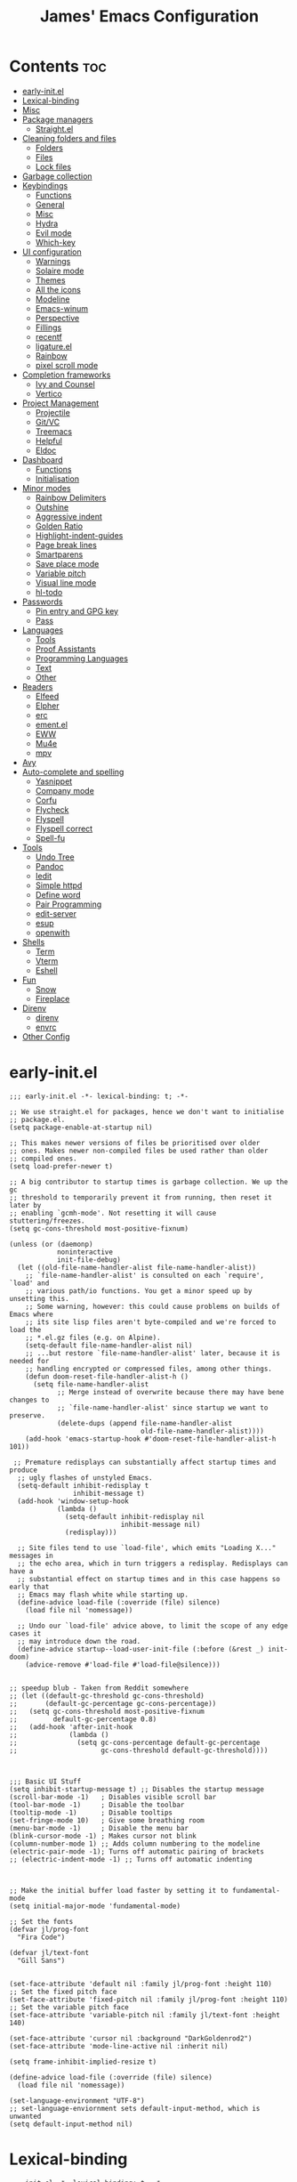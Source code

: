 #+Title: James' Emacs Configuration
#+PROPERTY: header-args:elisp :tangle ./init.el :results none
#+options: toc:t
#+attr_html: :width 300px
[[file:Icons/EmacsLogo.svg]]
* Contents                                                              :toc:
- [[#early-initel][early-init.el]]
- [[#lexical-binding][Lexical-binding]]
- [[#misc][Misc]]
- [[#package-managers][Package managers]]
  - [[#straightel][Straight.el]]
- [[#cleaning-folders-and-files][Cleaning folders and files]]
  - [[#folders][Folders]]
  - [[#files][Files]]
  - [[#lock-files][Lock files]]
- [[#garbage-collection][Garbage collection]]
- [[#keybindings][Keybindings]]
  - [[#functions][Functions]]
  - [[#general][General]]
  - [[#misc-1][Misc]]
  - [[#hydra][Hydra]]
  - [[#evil-mode][Evil mode]]
  - [[#which-key][Which-key]]
- [[#ui-configuration][UI configuration]]
  - [[#warnings][Warnings]]
  - [[#solaire-mode][Solaire mode]]
  - [[#themes][Themes]]
  - [[#all-the-icons][All the icons]]
  - [[#modeline][Modeline]]
  - [[#emacs-winum][Emacs-winum]]
  - [[#perspective][Perspective]]
  - [[#fillings][Fillings]]
  - [[#recentf][recentf]]
  - [[#ligatureel][ligature.el]]
  - [[#rainbow][Rainbow]]
  - [[#pixel-scroll-mode][pixel scroll mode]]
- [[#completion-frameworks][Completion frameworks]]
  - [[#ivy-and-counsel][Ivy and Counsel]]
  - [[#vertico][Vertico]]
- [[#project-management][Project Management]]
  - [[#projectile][Projectile]]
  - [[#gitvc][Git/VC]]
  - [[#treemacs][Treemacs]]
  - [[#helpful][Helpful]]
  - [[#eldoc][Eldoc]]
- [[#dashboard][Dashboard]]
  - [[#functions-1][Functions]]
  - [[#initialisation][Initialisation]]
- [[#minor-modes][Minor modes]]
  - [[#rainbow-delimiters][Rainbow Delimiters]]
  - [[#outshine][Outshine]]
  - [[#aggressive-indent][Aggressive indent]]
  - [[#golden-ratio][Golden Ratio]]
  - [[#highlight-indent-guides][Highlight-indent-guides]]
  - [[#page-break-lines][Page break lines]]
  - [[#smartparens][Smartparens]]
  - [[#save-place-mode][Save place mode]]
  - [[#variable-pitch][Variable pitch]]
  - [[#visual-line-mode][Visual line mode]]
  - [[#hl-todo][hl-todo]]
- [[#passwords][Passwords]]
  - [[#pin-entry-and-gpg-key][Pin entry and GPG key]]
  - [[#pass][Pass]]
- [[#languages][Languages]]
  - [[#tools][Tools]]
  - [[#proof-assistants][Proof Assistants]]
  - [[#programming-languages][Programming Languages]]
  - [[#text][Text]]
  - [[#other][Other]]
- [[#readers][Readers]]
  - [[#elfeed][Elfeed]]
  - [[#elpher][Elpher]]
  - [[#erc][erc]]
  - [[#ementel][ement.el]]
  - [[#eww][EWW]]
  - [[#mu4e][Mu4e]]
  - [[#mpv][mpv]]
- [[#avy][Avy]]
- [[#auto-complete-and-spelling][Auto-complete and spelling]]
  - [[#yasnippet][Yasnippet]]
  - [[#company-mode][Company mode]]
  - [[#corfu][Corfu]]
  - [[#flycheck][Flycheck]]
  - [[#flyspell][Flyspell]]
  - [[#flyspell-correct][Flyspell correct]]
  - [[#spell-fu][Spell-fu]]
- [[#tools-1][Tools]]
  - [[#undo-tree][Undo Tree]]
  - [[#pandoc][Pandoc]]
  - [[#iedit][Iedit]]
  - [[#simple-httpd][Simple httpd]]
  - [[#define-word][Define word]]
  - [[#pair-programming][Pair Programming]]
  - [[#edit-server][edit-server]]
  - [[#esup][esup]]
  - [[#openwith][openwith]]
- [[#shells][Shells]]
  - [[#term][Term]]
  - [[#vterm][Vterm]]
  - [[#eshell][Eshell]]
- [[#fun][Fun]]
  - [[#snow][Snow]]
  - [[#fireplace][Fireplace]]
- [[#direnv][Direnv]]
  - [[#direnv-1][direnv]]
  - [[#envrc][envrc]]
- [[#other-config][Other Config]]

* early-init.el
#+BEGIN_SRC elisp :tangle ./early-init.el
;;; early-init.el -*- lexical-binding: t; -*-

;; We use straight.el for packages, hence we don't want to initialise
;; package.el.
(setq package-enable-at-startup nil)

;; This makes newer versions of files be prioritised over older
;; ones. Makes newer non-compiled files be used rather than older
;; compiled ones.
(setq load-prefer-newer t)

;; A big contributor to startup times is garbage collection. We up the gc
;; threshold to temporarily prevent it from running, then reset it later by
;; enabling `gcmh-mode'. Not resetting it will cause stuttering/freezes.
(setq gc-cons-threshold most-positive-fixnum)

(unless (or (daemonp)
            noninteractive
            init-file-debug)
  (let ((old-file-name-handler-alist file-name-handler-alist))
    ;; `file-name-handler-alist' is consulted on each `require', `load' and
    ;; various path/io functions. You get a minor speed up by unsetting this.
    ;; Some warning, however: this could cause problems on builds of Emacs where
    ;; its site lisp files aren't byte-compiled and we're forced to load the
    ;; *.el.gz files (e.g. on Alpine).
    (setq-default file-name-handler-alist nil)
    ;; ...but restore `file-name-handler-alist' later, because it is needed for
    ;; handling encrypted or compressed files, among other things.
    (defun doom-reset-file-handler-alist-h ()
      (setq file-name-handler-alist
            ;; Merge instead of overwrite because there may have bene changes to
            ;; `file-name-handler-alist' since startup we want to preserve.
            (delete-dups (append file-name-handler-alist
                                 old-file-name-handler-alist))))
    (add-hook 'emacs-startup-hook #'doom-reset-file-handler-alist-h 101))

 ;; Premature redisplays can substantially affect startup times and produce
  ;; ugly flashes of unstyled Emacs.
  (setq-default inhibit-redisplay t
                inhibit-message t)
  (add-hook 'window-setup-hook
            (lambda ()
              (setq-default inhibit-redisplay nil
                            inhibit-message nil)
              (redisplay)))

  ;; Site files tend to use `load-file', which emits "Loading X..." messages in
  ;; the echo area, which in turn triggers a redisplay. Redisplays can have a
  ;; substantial effect on startup times and in this case happens so early that
  ;; Emacs may flash white while starting up.
  (define-advice load-file (:override (file) silence)
    (load file nil 'nomessage))

  ;; Undo our `load-file' advice above, to limit the scope of any edge cases it
  ;; may introduce down the road.
  (define-advice startup--load-user-init-file (:before (&rest _) init-doom)
    (advice-remove #'load-file #'load-file@silence)))


;; speedup blub - Taken from Reddit somewhere
;; (let ((default-gc-threshold gc-cons-threshold)
;;       (default-gc-percentage gc-cons-percentage))
;;   (setq gc-cons-threshold most-positive-fixnum
;;         default-gc-percentage 0.8)
;;   (add-hook 'after-init-hook
;;             (lambda ()
;;               (setq gc-cons-percentage default-gc-percentage
;;                     gc-cons-threshold default-gc-threshold))))



;;; Basic UI Stuff
(setq inhibit-startup-message t) ;; Disables the startup message
(scroll-bar-mode -1)   ; Disables visible scroll bar
(tool-bar-mode -1)     ; Disable the toolbar
(tooltip-mode -1)      ; Disable tooltips
(set-fringe-mode 10)   ; Give some breathing room
(menu-bar-mode -1)     ; Disable the menu bar
(blink-cursor-mode -1) ; Makes cursor not blink
(column-number-mode 1) ;; Adds column numbering to the modeline
(electric-pair-mode -1); Turns off automatic pairing of brackets
;; (electric-indent-mode -1) ;; Turns off automatic indenting



;; Make the initial buffer load faster by setting it to fundamental-mode
(setq initial-major-mode 'fundamental-mode)

;; Set the fonts
(defvar jl/prog-font
  "Fira Code")

(defvar jl/text-font
  "Gill Sans")


(set-face-attribute 'default nil :family jl/prog-font :height 110)
;; Set the fixed pitch face
(set-face-attribute 'fixed-pitch nil :family jl/prog-font :height 110)
;; Set the variable pitch face
(set-face-attribute 'variable-pitch nil :family jl/text-font :height 140)

(set-face-attribute 'cursor nil :background "DarkGoldenrod2")
(set-face-attribute 'mode-line-active nil :inherit nil)

(setq frame-inhibit-implied-resize t)

(define-advice load-file (:override (file) silence)
  (load file nil 'nomessage))

(set-language-environment "UTF-8")
;; set-language-enviornment sets default-input-method, which is unwanted
(setq default-input-method nil)
#+END_SRC
* Lexical-binding
#+begin_src elisp
;;; init.el -*- lexical-binding: t; -*-
#+end_src
* Misc
#+begin_src elisp
(setq default-directory "~/Documents/")
(setq dired-guess-shell-alist-user '(("\\.pdf\\'" "zathura")))
(setq read-process-output-max (* 1024 1024))
(setq-default indent-tabs-mode nil)
(setq vc-follow-symlinks t)
(add-hook 'prog-mode-hook #'display-line-numbers-mode)
(add-hook 'prog-mode-hook #'electric-pair-local-mode)
#+end_src
* Package managers
** Straight.el
#+begin_src elisp
(setq straight-fix-flycheck t                ;; Gives a fix for flycheck
      straight-check-for-modifications 'live ;; Gives massive speed up to startup time
      straight-use-package-by-default t)     ;; Defaults use-package to use straight


;; Install straight package manager
(defvar bootstrap-version)
(let ((bootstrap-file
      (expand-file-name "straight/repos/straight.el/bootstrap.el" user-emacs-directory))
      (bootstrap-version 5))
  (unless (file-exists-p bootstrap-file)
    (with-current-buffer
        (url-retrieve-synchronously
        "https://raw.githubusercontent.com/raxod502/straight.el/develop/install.el"
        'silent 'inhibit-cookies)
      (goto-char (point-max))
      (eval-print-last-sexp)))
  (load bootstrap-file nil 'nomessage))

(straight-use-package 'use-package)
#+end_src
* Cleaning folders and files
** Folders
*** Backup folder
#+begin_src elisp
(setq backup-directory-alist
      `(("." . ,(expand-file-name "tmp/backups/" user-emacs-directory)))) ;; Change backup location to a set folder
#+end_src
*** Auto-saves
#+begin_src elisp
(make-directory (expand-file-name "tmp/auto-saves/" user-emacs-directory) t) ;; Put auto-saves into set folder

(setq auto-save-list-file-prefix (expand-file-name "tmp/auto-saves/sessions/" user-emacs-directory)
      auto-save-file-name-transforms `((".*" ,(expand-file-name "tmp/auto-saves" user-emacs-directory) t)))
#+end_src
** Files
*** Whitespace (ws-butler)
#+BEGIN_SRC elisp
(use-package ws-butler
 :defer t
 :hook ((prog-mode text-mode) . ws-butler-mode))
#+END_SRC
** Lock files
Requires emacs version >=28.
#+BEGIN_SRC elisp
(setq lock-file-name-transforms `((".*" ,(expand-file-name "tmp/lock-files" user-emacs-directory) t )))
#+END_SRC
* Garbage collection
#+BEGIN_SRC elisp
(use-package gcmh
  :init
  (gcmh-mode 1))
#+END_SRC
* Keybindings
** Functions
*** sudo-edit
Shamelessly stolen from Spacemacs.
#+begin_src elisp
(defun sudo-edit (&optional arg)
  (interactive "P")
  (use-package tramp
    :defer t)
  (let ((fname (if (or arg (not buffer-file-name))
                   (read-file-name "File: ")
                 buffer-file-name)))
    (find-file
     (if (not (tramp-tramp-file-p fname))
         (concat "/sudo:root@localhost:" fname)
       (with-parsed-tramp-file-name fname parsed
         (when (equal parsed-user "root")
           (error "Already root!"))
         (let* ((new-hop (tramp-make-tramp-file-name
                          ;; Try to retrieve a tramp method suitable for
                          ;; multi-hopping
                          (cond ((tramp-get-method-parameter
                                  parsed 'tramp-login-program))
                                ((tramp-get-method-parameter
                                  parsed 'tramp-copy-program))
                                (t parsed-method))
                          parsed-user
                          parsed-domain
                          parsed-host
                          parsed-port
                          nil
                          parsed-hop))
                (new-hop (substring new-hop 1 -1))
                (new-hop (concat new-hop "|"))
                (new-fname (tramp-make-tramp-file-name
                            "sudo"
                            parsed-user
                            parsed-domain
                            parsed-host
                            parsed-port
                            parsed-localname
                            new-hop)))
           new-fname))))))
#+end_src
*** dotfiles
#+begin_src elisp
(defun find-emacs-dotfile ()
  "Edit the `dotfile', in the current window."
  (interactive)
  (find-file-existing (concat user-emacs-directory "ReadMe.org")))

(defun find-system-dotfile ()
  "Edit the `dotfile', in the current window."
  (interactive)
  (find-file-existing "~/.dotfiles/ReadMe.org"))
#+end_src
*** delete-this-file
#+BEGIN_SRC elisp
(defun delete-file-and-buffer ()
  "Removes file connected to current buffer and kills buffer."
  (interactive)
  (let ((filename (buffer-file-name))
        (buffer (current-buffer))
        (name (buffer-name)))
    (if (not (and filename (file-exists-p filename)))
        (ido-kill-buffer)
      (if (yes-or-no-p
           (format "Are you sure you want to delete this file: '%s'?" name))
          (progn
            (delete-file filename t)
            (kill-buffer buffer)
            (when (projectile-project-p))
              (call-interactively #'projectile-invalidate-cache))
            (message "File deleted: '%s'" filename))
        (message "Canceled: File deletion"))))
#+END_SRC
*** renaming
Taken from [[https://emacsredux.com/blog/2013/05/04/rename-file-and-buffer/][emacsredux]].
#+BEGIN_SRC elisp
(defun rename-file-and-buffer ()
  "Rename the current buffer and file it is visiting."
  (interactive)
  (let ((filename (buffer-file-name)))
    (if (not (and filename (file-exists-p filename)))
        (message "Buffer is not visiting a file!")
      (let ((new-name (read-file-name "New name: " filename)))
        (cond
         ((vc-backend filename) (vc-rename-file filename new-name))
         (t
          (rename-file filename new-name t)
          (set-visited-file-name new-name t t)))))))

#+END_SRC
** General
#+begin_src elisp
(use-package general
  :custom
  (general-override-states '(insert emacs hybrid normal visual motion operator replace))
  :config
  (general-auto-unbind-keys)
  (general-create-definer jl/SPC-keys :states '(normal visual motion) :keymaps 'override :prefix "SPC")

  (general-create-definer jl/major-modes :states '(normal visual motion) :prefix ",")

  (general-create-definer jl/C-c-keys :states '(normal visual insert emacs operator motion) :prefix "C-c")
  (jl/SPC-keys
    "a"  '(:ignore t :which-key "applications")
    "ae" '(:ignore t :which-key "email")
    "ar" '(:ignore t :which-key "readers")
    "as" '(:ignore t :which-key "shells")
    "at" '(:ignore t :which-key "tools")
    "b"  '(:ignore t :which-key "buffers")

    "e"  '(:ignore t :which-key "elisp")
    "f"  '(:which-key "files")
    "fe" '(:which-key "Emacs")
    "g"  '(:ignore t :which-key "git/vc")
    "h"  '(:ignore t :which-key "help")

    "i"  '(:ignore t :which-key "insertion")
    "j"  '(:ignore t :which-key "jump")

    "q"  '(:ignore t :which-key "quit")
    "t"  '(:ignore t :which-key "toggles")
    "w"  '(:ignore t :which-key "windows")

    "C"  '(:ignore t :which-key "Capture/Colours")

    "!" 'eshell
    "fc" 'copy-file
    "fd" 'delete-file-and-buffer
    "fed" '(find-emacs-dotfile :which-key "Open init file")
    "fnd" '(find-system-dotfile :which-key "Open dotfiles")
    "fE" '(sudo-edit :which-key "Edit with sudo...")
    "fR" 'rename-file-and-buffer
    "fs" '(save-buffer :which-key "save")
    "qq" 'kill-emacs
    "ts" '(hydra-text-scale/body :which-key "scale text")
    "w-" 'split-window-below
    "w/" 'split-window-right
    "wd" 'delete-window))
#+end_src
** TODO Misc
#+begin_src elisp
(global-set-key (kbd "<escape>") 'keyboard-escape-quit)
(general-define-key
 :states 'normal
 "p" 'consult-yank-pop
 "C-r" 'undo-tree-redo
 "u" 'undo-tree-undo)
#+end_src
** Hydra
We use the [[https://github.com/abo-abo/hydra][Hydra]] package for transient buffers.
#+begin_src elisp
(use-package hydra
  :defer t
  :init
  (defhydra hydra-text-scale (:hint nil) ;;(:timeout 4) ;; -- I don't want a timeout
    "
^Increase^    ^Decrease^    ^Reset
^^^^^------------------------------
[_+_]         [_-_]         [_0_]
[_k_]         [_j_]         ^
"
    ;; Increase
    ("k" text-scale-increase)
    ("+" text-scale-increase)

    ;; Decrease
    ("j" text-scale-decrease)
    ("-" text-scale-decrease)

    ;; Reset
    ("0" (text-scale-adjust 0))
    ("f" nil "finished" :exit t))

  (defhydra jl/pasting-hydra ()
    "Pasting Transient State"
    ("C-j" evil-paste-pop)
    ("C-k" evil-paste-pop-next)
    ("p" evil-paste-after)
    ("P" evil-paste-before))

  (general-define-key
   :states 'normal
   "p"  'jl/pasting-hydra/evil-paste-after))
#+end_src
** Evil mode
*** evil
#+begin_src elisp
(use-package evil
  ;; :defer .1
  :custom
  (evil-want-keybinding nil)
  (evil-normal-state-cursor '("#DAA520" box))
  (evil-insert-state-cursor '("#50FA7B" bar))
  :config
  (evil-mode 1)
  (evil-global-set-key 'motion "j" 'evil-next-visual-line)
  (evil-global-set-key 'motion "k" 'evil-previous-visual-line)
  (evil-set-initial-state 'messages-buffer-mode 'normal)
  (evil-set-initial-state 'dashboard-mode 'normal)
  (define-key evil-insert-state-map (kbd "C-k") nil))
#+end_src
*** evil-collection
#+begin_src elisp
(use-package evil-collection
  :diminish t
  :after (evil)
  :config
  (evil-collection-init))
#+end_src
*** evil-commentary
#+begin_src elisp
(use-package evil-commentary
  :diminish t
  :after (evil)
  :config
  (evil-commentary-mode 1))
#+end_src
*** evil-surround
#+BEGIN_SRC elisp
(use-package evil-surround
  :after (evil)
  :config
  (global-evil-surround-mode 1))
#+END_SRC
*** evil-escape
#+BEGIN_SRC elisp
(use-package evil-escape
  :diminish t
  :after (evil)
  :config
  (evil-escape-mode)
  (setq-default evil-escape-key-sequence "jk")
  (setq-default evil-escape-delay 0.2))
#+END_SRC
*** evil-tex
#+BEGIN_SRC elisp
(use-package evil-tex
  :hook (LaTeX-mode . evil-tex-mode)
  :after (evil))
#+END_SRC
*** evil-tutor
#+BEGIN_SRC elisp
(use-package evil-tutor
  :general
  (jl/SPC-keys
    "hv" 'evil-tutor-start))
#+END_SRC
** Which-key
Adds the popup for key commands with mulitple key presses.
#+begin_src elisp
(use-package which-key
  :after (evil)
  :config
  (which-key-mode)
  :diminish which-key-mode
  :custom
  (which-key-idle-delay 0.4)
  (which-key-idle-secondary-delay 0.01)
  (which-key-sort-order 'which-key-prefix-then-key-order)
  (which-key-sort-uppercase-first nil)
  (which-key-min-display-lines 6)
  (which-key-max-description-length 32)
  (which-key-add-column-padding 1)
  (which-key-allow-multiple-replacements t))
#+end_src
* UI configuration
** TODO Warnings
#+begin_src elisp
(setq warning-suppress-types '((comp) (org-roam) (org-element-cache) ()(:warning)))
#+end_src
** Solaire mode
#+BEGIN_SRC elisp
(use-package solaire-mode
  :custom
  (solaire-global-mode +1))
#+END_SRC
** Themes
*** Doom themes
#+begin_src elisp
(use-package doom-themes
  :defer t
  :hook (server-after-make-frame . (lambda () (load-theme
					       'doom-palenight t)))
  :init
  (load-theme 'doom-palenight t))
#+end_src
*** Nord
#+begin_src elisp
(use-package nord-theme
  :defer t)
#+end_src
*** Dracula
#+begin_src elisp
(use-package dracula-theme
  :defer t)
#+end_src
** All the icons
#+BEGIN_SRC elisp
(use-package all-the-icons
  :straight (all-the-icons :type git :host github :repo "domtronn/all-the-icons.el"
			   :fork (:host github
					:repo "jeslie0/all-the-icons.el")
			   :files (:defaults "data" "all-the-icons.el"))
  :config
  (progn
    (setf (alist-get "v" all-the-icons-extension-icon-alist nil nil #'equal) '(all-the-icons-fileicon "coq" :height 1.0 :v-adjust -0.2 :face all-the-icons-lred))
    (add-to-list 'all-the-icons-data/file-icon-alist '("agda" . "\x1315a"))
    (add-to-list 'all-the-icons-extension-icon-alist '("agda" all-the-icons-fileicon "agda" :height 1.0 :v-adjust -0.2 :face all-the-icons-lblue))
    (add-to-list 'all-the-icons-extension-icon-alist '("lagda" all-the-icons-fileicon "agda" :height 1.0 :v-adjust -0.2 :face all-the-icons-lblue))))
#+END_SRC
*** All the icons dired
#+BEGIN_SRC elisp
(use-package all-the-icons-dired
  :commands (dired)
  :hook (dired-mode . all-the-icons-dired-mode)
  :custom
  (all-the-icons-dired-monochrome nil))
#+END_SRC
** Modeline
We use doom modeline.
#+begin_src elisp
(use-package doom-modeline
  :custom
  (inhibit-compacting-font-caches t)
  :init (doom-modeline-mode))
#+end_src
** Emacs-winum
*** Keybindings
#+begin_src elisp
(defun jl/winum-keys ()
  (defhydra window-transient-state (:hint nil)
    "
^Select^               ^Move^              ^Split^               ^Resize^             ^Other
^^^^^-------------------------------------------------------------------------------------------------------------
[_j_/_k_]  down/up       [_J_/_K_] down/up     [_s_] horizontal     [_[_] shrink horiz   [_d_] close current
[_h_/_l_]  left/right    [_H_/_L_] left/right  [_S_]^^^^ horiz & follow  [_]_] enlarge horiz  [_D_] close other
[_1_.._9_] window 1..9   [_r_]^^   rotate fwd  [_v_]^^^^ vertical        [_{_] shrink verti   [_u_] restore prev layout
[_a_]^^    ace-window    [_R_]^^   rotate bwd  [_V_]^^^^ verti & follow  [_}_] enlarge verti  [_U_] restore next layout
[_o_]^^    other frame   ^^^^                                      [_m_/_|_/___] maximize   [_q_] quit
[_w_]^^    other window
"
    ;; Select
    ("j" evil-window-down)
    ("<down>" evil-window-down)
    ("k" evil-window-up)
    ("<up>" evil-window-up)
    ("h" evil-window-left)
    ("<left>" evil-window-left)
    ("l" evil-window-right)
    ("<right>" evil-window-right)
    ("0" winum-select-window-0)
    ("1" winum-select-window-1)
    ("2" winum-select-window-2)
    ("3" winum-select-window-3)
    ("4" winum-select-window-4)
    ("5" winum-select-window-5)
    ("6" winum-select-window-6)
    ("7" winum-select-window-7)
    ("8" winum-select-window-8)
    ("9" winum-select-window-9)
    ("a" ace-window)
    ("o" other-frame)
    ("w" other-window)
    ;; Move
    ("J" evil-window-move-very-bottom)
    ("<S-down>" evil-window-move-very-bottom)
    ("K" evil-window-move-very-top)
    ("<S-up>" evil-window-move-very-top)
    ("H" evil-window-move-far-left)
    ("<S-left>" evil-window-move-far-left)
    ("L" evil-window-move-far-right)
    ("<S-right>" evil-window-move-far-right)
    ("r" rotate-windows-forward)
    ("R" rotate-windows-backward)
    ;; Split
    ("s" split-window-below)
    ("S" split-window-below-and-focus)
    ("-" split-window-below-and-focus)
    ("v" split-window-right)
    ("V" split-window-right-and-focus)
    ("/" split-window-right-and-focus)
    ("m" toggle-maximize-buffer)
    ("|" maximize-vertically)
    ("_" maximize-horizontally)
    ;; Resize
    ("[" shrink-window-horizontally)
    ("]" enlarge-window-horizontally)
    ("{" shrink-window)
    ("}" enlarge-window)
    ;; Other
    ("d" delete-window)
    ("D" delete-other-windows)
    ("u" winner-undo)
    ("U" winner-redo)
    ("q" nil :exit t)
    )

  (jl/SPC-keys
    "0" '(winum-select-window-0 :which-key "Select window 0")
    "1" '(winum-select-window-1 :which-key "Select window 1")
    "2" '(winum-select-window-2 :which-key "Select window 2")
    "3" '(winum-select-window-3 :which-key "Select window 3")
    "4" '(winum-select-window-4 :which-key "Select window 4")
    "5" '(winum-select-window-5 :which-key "Select window 5")
    "6" '(winum-select-window-6 :which-key "Select window 6")
    "7" '(winum-select-window-7 :which-key "Select window 7")
    "8" '(winum-select-window-8 :which-key "Select window 8")
    "9" '(winum-select-window-9 :which-key "Select window 9")
    "w." 'window-transient-state/body
    )
  )
#+end_src
*** Initialisation
#+begin_src elisp
(use-package winum
  :after doom-modeline
  :config (winum-mode)
  :diminish winum-mode
  :config
  (jl/winum-keys)
  ;; Usefull functions
(defun split-window-below-and-focus ()
  "Split the window vertically and focus the new window."
  (interactive)
  (split-window-below)
  (windmove-down)
  (when (and (boundp 'golden-ratio-mode)
             (symbol-value golden-ratio-mode))
    (golden-ratio)))

(defun split-window-right-and-focus ()
  "Split the window horizontally and focus the new window."
  (interactive)
  (split-window-right)
  (windmove-right)
  (when (and (boundp 'golden-ratio-mode)
             (symbol-value golden-ratio-mode))
    (golden-ratio)))



  ;; Makes window keys appear in one place
  (push '(("\\(.*\\) 1" . "winum-select-window-1") . ("\\1 1..9" . "window 1..9"))
        which-key-replacement-alist)
  (push '((nil . "winum-select-window-[2-9]") . t) which-key-replacement-alist))
#+end_src
** Perspective
*** Functions
Mostly taken from Spacemacs.
#+begin_src elisp
(defun jl/kill-this-buffer (&optional arg)
  "Kill the current buffer.
If the universal prefix argument is used then kill also the window."
  (interactive "P")
  (if (window-minibuffer-p)
      (abort-recursive-edit)
    (if (equal '(4) arg)
        (kill-buffer-and-window)
      (kill-buffer))))

(defun toggle-centered-buffer ()
  "Toggle visual centering of the current buffer."
  (interactive)
  (cl-letf ((writeroom-maximize-window nil)
         (writeroom-mode-line t))
    (call-interactively 'writeroom-mode)))

(defun toggle-distraction-free ()
  "Toggle visual distraction free mode."
  (interactive)
  (cl-letf ((writeroom-maximize-window t)
         (writeroom-mode-line nil))
    (call-interactively 'writeroom-mode)))

;; (defun spacemacs/centered-buffer-transient-state ()
;;   "Center buffer and enable centering transient state."
;;   (interactive)
;;   (cl-letf ((writeroom-maximize-window nil)
;;          (writeroom-mode-line t))
;;     (writeroom-mode 1)
;;     (spacemacs/centered-buffer-mode-transient-state/body)))
#+end_src
*** Initialisation
#+begin_src elisp
(use-package perspective
  :defer .1
  :general
  ("C-x k" 'persp-kill-buffer*)
  (jl/SPC-keys
    "b'" 'persp-switch-by-number
    "ba" 'persp-add-buffer
    "bA" 'persp-set-buffer
    "bD" 'persp-remove-buffer
    "bd" '(jl/kill-this-buffer :which-key: "kill-this-buffer")
    "bi" 'persp-import
    "bk" '(persp-kill :which-key "kill perspective")
    "bn" 'next-buffer
    "bN" 'persp-next
    "bp" 'previous-buffer
    "bP" 'persp-prev
    "br" 'rename-buffer
    "bs" '(persp-switch :which-key "switch perspective")
    "bS" 'persp-state-save
    "bL" 'persp-state-load

    "bR" 'revert-buffer)
  :config
  (setq persp-suppress-no-prefix-key-warning t)
  (persp-mode))
#+end_src
** TODO Fillings
#+BEGIN_SRC elisp
(add-hook 'prog-mode-hook 'auto-fill-mode)
(setq comment-auto-fill-only-comments t)
(add-hook 'text-mode-hook 'visual-line-mode)
#+END_SRC
** recentf
#+BEGIN_SRC elisp
(use-package recentf
  :config
  (add-to-list 'recentf-exclude (expand-file-name "~/.elfeed/index"))
  (add-to-list 'recentf-exclude (expand-file-name "~/.dotfiles/.emacs.d/bookmarks"))
  (add-to-list 'recentf-exclude (expand-file-name (concat user-emacs-directory "bookmarks")))
  (add-to-list 'recentf-exclude (expand-file-name "~/.dotfiles/.emacs.d/ReadMe.org")))
#+END_SRC
** ligature.el
#+BEGIN_SRC elisp
(use-package ligature
  :after prog-mode
  :straight (:host github :repo "mickeynp/ligature.el" :branch "master" :files ("ligature.el"))
  :config
  (ligature-set-ligatures 'prog-mode '("www" "**" "***" "**/" "*>" "*/" "\\\\" "\\\\\\" "{-" "::"
                                       ":::" ":=" "!!" "!=" "!==" "-}" "----" "-->" "->" "->>"
                                       "-<" "-<<" "-~" "#{" "#[" "##" "###" "####" "#(" "#?" "#_"
                                       "#_(" ".-" ".=" ".." "..<" "..." "?=" "??" ";;" "/*" "/**"
                                       "/=" "/==" "/>" "//" "///" "&&" "||" "||=" "|=" "|>" "^=" "$>"
                                       "++" "+++" "+>" "=:=" "==" "===" "==>" "=>" "=>>" "<="
                                       "=<<" "=/=" ">-" ">=" ">=>" ">>" ">>-" ">>=" ">>>" "<*"
                                       "<*>" "<|" "<|>" "<$" "<$>" "<!--" "<-" "<--" "<->" "<+"
                                       "<+>" "<=" "<==" "<=>" "<=<" "<>" "<<" "<<-" "<<=" "<<<"
                                       "<~" "<~~" "</" "</>" "~@" "~-" "~>" "~~" "~~>" "%%"))

  (global-ligature-mode 't))
#+END_SRC
** Rainbow
#+BEGIN_SRC elisp
(use-package rainbow-mode
  :hook ((prog-mode text-mode) . rainbow-mode))
#+END_SRC
** pixel scroll mode
#+BEGIN_SRC elisp
(use-package pixel-scroll
  :straight nil
  :init
  (pixel-scroll-precision-mode))
#+END_SRC

* Completion frameworks
** Ivy and Counsel
#+begin_src elisp :tangle no
(use-package ivy
  :diminish ;; Hides minor mode from mode-line minor mode list
  :bind (("C-s" . swiper)
         :map ivy-minibuffer-map
         ("TAB" . ivy-alt-done)
         ("C-l" . ivy-alt-done)
         ("C-j" . ivy-next-line)
         ("C-k" . ivy-previous-line)
         :map ivy-switch-buffer-map
         ("C-k" . ivy-previous-line)
         ("C-l" . ivy-done)
         ("C-d" . ivy-switch-buffer-kill)
         :map ivy-reverse-i-search-map
         ("C-k" . ivy-previous-line)
         ("C-d" . ivy-reverse-i-search-kill))
  :init
  (ivy-mode 1)
  :custom
  (ivy-use-selectable-prompt t)
  )

(use-package counsel
  :bind (("M-x" . counsel-M-x)
         ("C-x b" . counsel-ibuffer)
         ("C-x C-f" . counsel-find-file)
         :map minibuffer-local-map
         ("C-f" . 'counsel-minibuffer-history))
  :init
  (counsel-mode 1)
  (jl/SPC-keys
  "SPC" '(counsel-M-x :which-key "M-x")
  "ff" '(counsel-find-file :which-key "find file")
  "tt" '(counsel-load-theme :which-key "choose theme")
  "bb" '(persp-counsel-switch-buffer :which-key "show local buffers")
  "bB" '(counsel-ibuffer :which-key "show all buffers") ;; DON'T USE THIS, USE C-u SPC b b
  "/" 'counsel-rg))

(use-package ivy-rich
  :after (ivy counsel)
  :config
  (ivy-rich-mode 1))

(use-package all-the-icons-ivy-rich
  :after (ivy ivy-rich all-the-icons)
  :config
  (all-the-icons-ivy-rich-mode 1))

(use-package ivy-prescient
  :after (ivy counsel)
  :custom
  (prescient-sort-length-enable t)
  (ivy-prescient-retain-classic-highlighting t)
  (prescient-save-file (concat user-emacs-directory "prescient-data"))
  :config
  (ivy-prescient-mode 1)
  (prescient-persist-mode 1))
  #+end_src
** Vertico
*** Functions
#+BEGIN_SRC elisp :tangle no
(defun minibuffer-backward-kill (arg)
  "When minibuffer is completing a file name delete up to parent
folder, otherwise delete a character backward"
  (interactive "p")
  (if minibuffer-completing-file-name
      ;; Borrowed from https://github.com/raxod502/selectrum/issues/498#issuecomment-803283608
      (if (string-match-p "/." (minibuffer-contents))
          (zap-up-to-char (- arg) ?/)
        (delete-minibuffer-contents))
      (delete-backward-char arg)))
#+END_SRC
*** Initialisation
#+BEGIN_SRC elisp
(use-package vertico
  :straight (vertico :includes vertico-directory
                     :files (:defaults "extensions/vertico-directory.el"))
  :general (:keymaps 'vertico-map
                     "C-j" 'vertico-next
                     "C-k" 'vertico-previous
                     "C-g" 'vertico-exit
                     "RET" 'vertico-directory-enter
                     "DEL" 'vertico-directory-delete-char
                     "M-DEL" 'vertico-directory-delete-word)
  ;; Tidy shadowed file names
  :hook (rfn-eshadow-update-overlay . vertico-directory-tidy)
  :custom
  (vertico-cycle t)
  :init
  (vertico-mode)
  :config
  (setq completion-in-region-function
        (lambda (&rest args)
          (apply (if vertico-mode
                     #'consult-completion-in-region
                   #'completion--in-region)
                 args))))
#+END_SRC
*** Marginalia
#+BEGIN_SRC elisp
(use-package marginalia
  :after vertico
  :custom
  (marginalia-annotators '(marginalia-annotators-heavy marginalia-annotators-light nil))
  :init
  (marginalia-mode))
#+END_SRC
*** Consult
#+BEGIN_SRC elisp
(use-package consult
  :general
  ("C-s" 'consult-line)
  (jl/SPC-keys
    "SPC" '(execute-extended-command :which-key "M-x")
    "C-e" 'consult-flymake
    "C-s" 'consult-imenu
    "m"  'consult-minor-mode-menu
    "ff" '(find-file :which-key "find file")
    "tt" '(consult-theme :which-key "choose theme")
    "bb" 'persp-switch-to-buffer*
    "/"  'consult-ripgrep)
  (jl/major-modes
    :keymaps 'org-mode-map
    :states '(normal visual operator)
    :major-modes t
    "C-s" 'consult-org-heading))
#+END_SRC
*** Orderless
Allows for partial searching in vertico.
#+BEGIN_SRC elisp
(use-package orderless
  :defer t
  :after vertico
  :custom
  (completion-styles '(orderless basic)))
#+END_SRC
*** all-the-icons-completion
#+BEGIN_SRC elisp
(use-package all-the-icons-completion
  :after marginalia
  :hook (marginalia-mode . all-the-icons-completion-marginalia-setup)
  :init
  (all-the-icons-completion-mode))
#+END_SRC
*** savehist
#+BEGIN_SRC elisp
(use-package savehist
  :after vertico
  :init
  (savehist-mode))
#+END_SRC
*** App launcher
#+BEGIN_SRC elisp
(use-package app-launcher
  :defer t
  :straight '(app-launcher :host github :repo "SebastienWae/app-launcher")
  :commands (app-launcher-run-app)
  :general
  (jl/SPC-keys
    "RET" 'app-launcher-run-app))
#+END_SRC
*** Embark
**** Initialisation
#+BEGIN_SRC elisp
(use-package embark
  :commands
  (embark-act
   embark-dwim
   embark-bindings)
  :general
  ("C-." 'embark-act
   "M-."  'embark-dwim
   "C-h B" 'embark-bindings)
  :custom
  (prefix-help-command #'embark-prefix-help-command))
#+END_SRC
**** embark-consult
#+BEGIN_SRC elisp
(use-package embark-consult)
#+END_SRC
* Project Management
** Projectile
*** Initialisation
#+begin_src elisp
(use-package projectile
  :diminish projectile-mode
  :general
  (jl/SPC-keys
    "p" '(:ignore t :which-key "projectile")
    ;; Project
    "p!" 'projectile-run-shell-command-in-root
    "p&" 'projectile-run-async-shell-command-in-root
    "p%" 'projectile-replace-regexp
    "pa" 'projectile-toggle-between-implementation-and-test
    ;; "pb" 'projectile-switch-to-buffer
    "pc" 'projectile-compile-project
    ;; "pd" 'projectile-find-dir
    "pD" 'projectile-dired
    "pe" 'projectile-edit-dir-locals
    ;; "pf" 'projectile-find-file
    "pF" 'projectile-find-file-dwim
    "pg" 'projectile-find-tag
    "pG" 'projectile-regenerate-tags
    "pI" 'projectile-invalidate-cache
    "pk" 'projectile-kill-buffers
    ;; "pp" 'projectile-switch-project
    ;; "pr" 'projectile-recentf
    "pR" 'projectile-replace
    "pT" 'projectile-test-project
    "pv" 'projectile-vc)
  :init
  (projectile-mode))
#+end_src
*** consult-projectile
#+BEGIN_SRC elisp
(use-package consult-projectile
  ;; :after (consult projectile)
  :straight (consult-projectile :type git :host gitlab :repo "OlMon/consult-projectile" :branch "master")
  :general
  (jl/SPC-keys
    "pf" 'consult-projectile-find-file
    "pd" 'consult-projectile-find-dir
    "pr" 'consult-projectile-recentf
    "pp" 'consult-projectile-switch-project
    "pb" 'consult-projectile-switch-to-buffer
    "pP" 'consult-projectile))
#+END_SRC
** Git/VC
*** Magit
#+begin_src elisp
(use-package magit
  :commands (magit-status magit-blame)
  :general
  (jl/SPC-keys
    "g" '(:ignore t :which-key "git/vc")
    "gb" 'magit-blame
    "gs" 'magit-status)
  :config
  (evil-define-minor-mode-key 'normal 'git-commit-mode ",," 'with-editor-finish)
  (evil-define-minor-mode-key 'normal 'git-commit-mode ",a" 'with-editor-cancel))
  #+end_src
*** Git Gutter
#+BEGIN_SRC elisp
(use-package git-gutter
  :general
  (jl/SPC-keys
    "gg"  '(:ignore t :which-key "gutter")
    "ggn" 'git-gutter:next-hunk
    "gge" 'git-gutter:end-of-hunk
    "ggm" 'git-gutter:mark-hunk
    "ggP" 'git-gutter:popup-hunk
    "ggp" 'git-gutter:previous-hunk
    "ggr" 'git-gutter:revert-hunk
    "ggR" 'git-gutter:set-start-revision
    "ggs" 'git-gutter:stage-hunk
    "ggts" 'git-gutter:start-update-timer
    "ggtc" 'git-gutter:cancel-update-timer
    "ggS" 'git-gutter:statistic
    "ggu" 'git-gutter:update-all-windows)

  :hook ((prog-mode text-mode) . git-gutter-mode)
  :config
  (setq git-gutter:update-interval 0.01
        git-gutter:handled-backends '(git svn)))
(global-git-gutter-mode 1)

(use-package git-gutter-fringe
  :config
  (define-fringe-bitmap 'git-gutter-fr:added [224] nil nil '(center repeated))
  (define-fringe-bitmap 'git-gutter-fr:modified [224] nil nil '(center repeated))
  (define-fringe-bitmap 'git-gutter-fr:deleted [128 192 224 240] nil nil 'bottom))
#+END_SRC
*** VC
#+BEGIN_SRC elisp
(jl/SPC-keys
  "gv" '(:ignore t :which-key "VC")
  "gvM" '(:ignore t :which-key "Mergebase")
  "gv+" 'vc-update
  "gv=" 'vc-diff
  "gva" 'vc-update-change-log
  "gvb" 'vc-switch-backend
  "gvd" 'vc-dir
  "gvg" 'vc-annotate
  "gvh" 'vc-region-history
  "gvi" 'vc-register
  "gvl" 'vc-print-log
  "gvm" 'vc-merge
  "gvr" 'vc-retrieve-tag
  "gvs" 'vc-create-tag
  "gvu" 'vc-revert
  "gvv" 'vc-next-action
  "gvx" 'vc-delete-file
  "gv~" 'vc-revision-other-window
  "gvD" 'vc-root-diff
  "gvG" 'vc-ignore
  "gvI" 'vc-log-incoming
  "gvL" 'vc-print-root-log
  "gvO" 'vc-log-outgoing
  "gvP" 'vc-push
  "gvM" 'vc-diff-mergebase
  "gvM" 'vc-log-mergebase)
#+END_SRC
** Treemacs
*** Initialisation
#+begin_src elisp
(use-package treemacs
  :commands (treemacs)
  :general
  (jl/SPC-keys

    "T" '(:ignore t :which-key "Treemacs")
    "0"  'treemacs-select-window
    "ft" 'treemacs)

  (jl/SPC-keys
    :prefix "SPC T"

    "a" 'treemacs-add-project-to-workspace
    "d" 'treemacs-remove-project-from-workspace
    "r" 'treemacs-rename-project

    "c" '(:ignore t :which-key "collapse")
    "ca" 'treemacs-collapse-all-projects
    "cp" 'treemacs-collapse-project
    "cP" 'treemacs-collapse-other-projects

    "w" '(:ignore t :which-key "workspace")
    "wc" 'treemacs-create-workspace
    "wd" 'treemacs-remove-workspace
    "we" 'treemacs-edit-workspaces
    "wf" 'treemacs-set-fallback-workspace
    "wn" 'treemacs-next-workspace
    "wr" 'treemacs-rename-workspace
    "ws" 'treemacs-switch-workspace)

  (jl/major-modes
    :keymaps 'treemacs-mode-map
    :states '(normal visual operator)
    :major-modes t
    "a" 'treemacs-add-project-to-workspace
    "d" 'treemacs-remove-project-from-workspace
    "r" 'treemacs-rename-project

    "c" '(:ignore t :which-key "collapse")
    "ca" 'treemacs-collapse-all-projects
    "cp" 'treemacs-collapse-project
    "cP" 'treemacs-collapse-other-projects

    "w" '(:ignore t :which-key "workspace")
    "wc" 'treemacs-create-workspace
    "wd" 'treemacs-remove-workspace
    "we" 'treemacs-edit-workspaces
    "wf" 'treemacs-set-fallback-workspace
    "wn" 'treemacs-next-workspace
    "wr" 'treemacs-rename-workspace
    "ws" 'treemacs-switch-workspace)
  :init
  (with-eval-after-load 'winum
    (define-key winum-keymap (kbd "M-0") #'treemacs-select-window))
  :custom
  ;; (treemacs-collapse-dirs                 (if treemacs-python-executable 3 0))
  (treemacs-deferred-git-apply-delay      0.5)
  (treemacs-directory-name-transformer    #'identity)
  (treemacs-display-in-side-window        t)
  (treemacs-eldoc-display                 t)
  (treemacs-file-event-delay              5000)
  (treemacs-file-extension-regex          treemacs-last-period-regex-value)
  (treemacs-file-follow-delay             0.2)
  (treemacs-file-name-transformer         #'identity)
  (treemacs-follow-after-init             t)
  (treemacs-expand-after-init             t)
  (treemacs-git-command-pipe              "")
  (treemacs-goto-tag-strategy             'refetch-index)
  (treemacs-indentation                   2)
  (treemacs-indentation-string            " ")
  (treemacs-is-never-other-window         nil)
  (treemacs-max-git-entries               5000)
  (treemacs-missing-project-action        'ask)
  (treemacs-move-forward-on-expand        nil)
  (treemacs-no-png-images                 nil)
  (treemacs-no-delete-other-windows       t)
  (treemacs-project-follow-cleanup        nil)
  (treemacs-persist-file                  (expand-file-name ".cache/treemacs-persist" user-emacs-directory))
  (treemacs-position                      'left)
  (treemacs-read-string-input             'from-child-frame)
  (treemacs-recenter-distance             0.1)
  (treemacs-recenter-after-file-follow    nil)
  (treemacs-recenter-after-tag-follow     nil)
  (treemacs-recenter-after-project-jump   'always)
  (treemacs-recenter-after-project-expand 'on-distance)
  (treemacs-litter-directories            '("/node_modules" "/.venv" "/.cask"))
  (treemacs-show-cursor                   nil)
  (treemacs-show-hidden-files             t)
  (treemacs-silent-filewatch              nil)
  (treemacs-silent-refresh                nil)
  (treemacs-sorting                       'alphabetic-asc)
  (treemacs-space-between-root-nodes      t)
  (treemacs-tag-follow-cleanup            t)
  (treemacs-tag-follow-delay              1.5)
  (treemacs-user-mode-line-format         nil)
  (treemacs-user-header-line-format       nil)
  (treemacs-width                         35)
  (treemacs-workspace-switch-cleanup      nil)
  ;; The default width and height of the icons is 22 pixels. If you are
  ;; using a Hi-DPI display, uncomment this to double the icon size.
  ;; (treemacs-resize-icons 44)
  :config
  (progn (treemacs-follow-mode t)
         (treemacs-indent-guide-mode t)
         (treemacs-git-commit-diff-mode t)
         (treemacs-filewatch-mode t)
         (treemacs-fringe-indicator-mode 'always)
         (pcase (cons (not (null (executable-find "git")))
                      (not (null treemacs-python-executable)))
           (`(t . t)
            (treemacs-git-mode 'deferred))
           (`(t . _)
            (treemacs-git-mode 'simple)))

         (treemacs-hide-gitignored-files-mode nil)))
        #+END_SRC
*** Treemacs evil
#+BEGIN_SRC elisp
(use-package treemacs-evil
  :defer t
  :after (treemacs evil))
#+END_SRC
*** Treemacs projectile
#+BEGIN_SRC elisp
(use-package treemacs-projectile
  :defer t
  :after (treemacs projectile))
#+END_SRC
*** Treemacs icons dired
#+BEGIN_SRC elisp
(use-package treemacs-icons-dired
  :defer t
  :after (treemacs dired)
  :config (treemacs-icons-dired-mode))
#+END_SRC
*** Treemacs magit
#+BEGIN_SRC elisp
(use-package treemacs-magit
  :defer t
  :after (treemacs magit))
#+END_SRC
*** Treemacs persp
#+BEGIN_SRC elisp
(use-package treemacs-perspective ;;treemacs-perspective if you use perspective.el vs. persp-mode
  :defer t
  :after (treemacs perspective) ;;or perspective vs. persp-mode
  :config (treemacs-set-scope-type 'Perspectives))
  #+end_src
*** Treemacs all-the-icons
#+begin_src elisp
(use-package treemacs-all-the-icons
  :after (treemacs all-the-icons)
  :hook ((treemacs-mode dired-mode) . (lambda ()
					(treemacs-load-theme 'all-the-icons))))
#+end_src
** Helpful
Provides better documentation.
#+begin_src elisp
(use-package helpful
  ;; :after ivy
  ;; :after vertico
  :general
  (jl/SPC-keys
    "h" '(:ignore t :which-key "help")

    "hf" 'describe-function
    "hv" 'describe-variable
    "hm" 'describe-mode
    "hb" 'describe-bindings
    "hk" 'describe-key
    "hs" 'describe-symbol

    "he" 'help-with-tutorial
    "hM" 'view-echo-area-messages)
  ;; :custom
  ;; (counsel-describe-function-function #'helpful-callable)
  ;; (counsel-describe-variable-function #'helpful-variable)
  :bind
  ;; ([remap describe-function] . counsel-describe-function)
  ([remap describe-function] . helpful-function)
  ([remap describe-command]  . helpful-command)
  ;; ([remap describe-variable] . counsel-describe-variable)
  ([remap describe-variable] . helpful-variable)
  ([remap describe-key]      . helpful-key)
  :init
  (defvar read-symbol-positions-list nil)) ;; bug fix
#+end_src
** Eldoc
*** Initialisation
#+BEGIN_SRC elisp
(use-package eldoc
  :defer t
  :commands (eldoc)
  :custom
  (eldoc-echo-area-prefer-doc-buffer t)
  (eldoc-idle-delay 0.5)
  (eldoc-echo-area-use-multiline-p nil))
#+END_SRC
*** eldoc-box
#+BEGIN_SRC elisp
(use-package eldoc-box
  :commands eldoc-box-eglot-help-at-point
  :config
  (set-face-attribute 'eldoc-box-body nil :background (face-background 'solaire-default-face)))
#+END_SRC
* Dashboard
** Functions
#+begin_src elisp
#+end_src
** Initialisation
#+begin_src elisp
(use-package dashboard
  :general
  (jl/SPC-keys
    :no-autoload t
    "bh" 'buffer-visit-dashboard)
  (:keymaps 'dashboard-mode-map
            :states '(normal motion)
            :no-autoload t
            "j"  'widget-forward
            "k"  'widget-backward)
  :custom
  ;; Set the title
  (dashboard-banner-logo-title "Welcome to Emacs")
  ;; Set the logo
  (dashboard-startup-banner (concat user-emacs-directory "Icons/EmacsLogo.svg"))
  (dashboard-image-banner-max-width 300)

  ;; Content is not centered by default. To center, set
  (dashboard-center-content t)

  ;; To disable shortcut "jump" indicators for each section, set
  (dashboard-show-shortcuts nil)
  (dashboard-set-heading-icons t)
  (dashboard-set-file-icons t)
  (dashboard-set-init-info t)
  (dashboard-items '((recents . 5)
		     (projects . 5)
                     (bookmarks . 5)
))

  (initial-buffer-choice (lambda () (get-buffer "*dashboard*")))

  :config
  (defun buffer-visit-dashboard ()
    (interactive)
    (switch-to-buffer "*dashboard*")
    (dashboard-refresh-buffer))
  (dashboard-setup-startup-hook)
  (dashboard-refresh-buffer))
#+end_src
* Minor modes
** Rainbow Delimiters
#+begin_src elisp
(use-package rainbow-delimiters
  :defer t
  :hook ((prog-mode agda2-mode) . rainbow-delimiters-mode))
#+end_src
** Outshine
#+begin_src elisp
(use-package outshine
  :defer t
  :hook ((prog-mode LaTeX-mode) . outshine-mode))
#+end_src
** Aggressive indent
#+BEGIN_SRC elisp
(use-package aggressive-indent
  :defer t
  ;; :init
  ;; (global-aggressive-indent-mode 1)
  :config
  (add-to-list 'aggressive-indent-excluded-modes 'cc-mode)
  (add-to-list 'aggressive-indent-excluded-modes 'c-mode)
  (add-to-list 'aggressive-indent-excluded-modes 'haskell-cabal-mode)
  (add-to-list 'aggressive-indent-excluded-modes 'haskell-mode))
#+END_SRC
** Golden Ratio
#+BEGIN_SRC elisp
(use-package golden-ratio
  :defer t)
#+END_SRC
** Highlight-indent-guides
#+BEGIN_SRC elisp
(use-package highlight-indent-guides
  :defer t
  :hook ((prog-mode LaTeX-mode). highlight-indent-guides-mode)
  :custom
  (highlight-indent-guides-method 'character))
#+END_SRC
** Page break lines
#+BEGIN_SRC elisp
(use-package page-break-lines
  :defer t
  :after dashboard)
#+END_SRC
** Smartparens
#+BEGIN_SRC elisp
(use-package smartparens
  :defer t)
#+END_SRC
** Save place mode
#+begin_src elisp
(use-package saveplace
  :defer t
  :hook ((prog-mode text-mode) . save-place-mode))
#+end_src
** Variable pitch
#+BEGIN_SRC elisp
(use-package variable-pitch
  :defer t
  :straight face-remap)
#+END_SRC
** TODO Visual line mode
#+BEGIN_SRC elisp
(add-hook 'text-mode-hook 'visual-line-mode)
#+END_SRC
** hl-todo
#+BEGIN_SRC elisp
(use-package hl-todo
  :defer t
  :hook ((prog-mode text-mode) . hl-todo-mode)
  :after org
  :config
  (add-to-list 'hl-todo-keyword-faces `("TODO" . ,(face-foreground 'org-todo)))
  ;; (add-to-list 'hl-todo-keyword-faces `("DONE" . ,(face-foreground 'org-done)))
  )
#+END_SRC
* Passwords
** TODO Pin entry and GPG key
#+begin_src elisp
(setq epa-pinentry-mode 'loopback)
(setq auth-sources '(password-store))
(setq epa-file-encrypt-to '("86AC9FE03B59F914725208DECF6607D8EB302630")
      epa-file-select-keys 1)
(auth-source-pass-enable)
#+end_src
** Pass
*** Functions
#+begin_src elisp
  (defun spacemacs//pass-completing-read ()
  "Read a password entry in the minibuffer, with completion."
  (completing-read "Password entry: " (password-store-list)))

(defun spacemacs/pass-copy-and-describe (entry)
  "Copy the password to the clipboard, and show the multiline description for ENTRY"
  (interactive (list (spacemacs//pass-completing-read)))
  (password-store-copy entry)
  (spacemacs/pass-describe entry))

(defun spacemacs/pass-describe (entry)
  "Show the multiline description for ENTRY"
  (interactive (list (spacemacs//pass-completing-read)))
  (let ((description (s-join "\n" (cdr (s-lines (password-store--run-show entry))))))
    (message "%s" description)))
#+end_src
*** Ivy-pass
#+begin_src elisp :tangle no
(use-package ivy-pass
  :defer t
  :after ivy)
#+end_src
*** Password-store
**** Initialisation
#+begin_src elisp
(use-package password-store
  :general
  (jl/SPC-keys
    "apy" 'password-store-copy
    "apg" 'password-store-generate
    "api" 'password-store-insert
    "apc" 'password-store-edit
    "apr" 'password-store-rename
    "apd" 'password-store-remove
    "apD" 'password-store-clear
    "apI" 'password-store-init
    "apw" 'password-store-url)
  (jl/SPC-keys
    "ap" '(:ignore t :which-key "pass")))
#+end_src
*** Password-store otp
**** Initialisation
#+begin_src elisp
(use-package password-store-otp
  :defer t
  :general
  (jl/SPC-keys
    "apoy" 'password-store-otp-token-copy
    "apoY" 'password-store-otp-uri-copy
    "apoi" 'password-store-otp-insert
    "apoa" 'password-store-otp-append
    "apoA" 'password-store-otp-append-from-image)
  (jl/SPC-keys
    "apo" '(:ignore t :which-key "otp")))
#+end_src
*** Auth source pass
#+begin_src elisp
(use-package auth-source-pass
  :config
  (auth-source-pass-enable))
#+end_src
* Languages
** Tools
*** LSP
**** Keybindings
#+begin_src elisp :tangle no
(defun jl/lsp-keys-descr ()
  (jl/major-modes
   :keymaps lsp-mode-maps
   :states '(normal visual motion)
   :major-modes t
   "a" '(:ignore t :which-key "code action")
   "f" '(:ignore t :which-key "format")
   "g" '(:ignore t :which-key "goto")
   "h" '(:ignore t :which-key "help")
   "b" '(:ignore t :which-key "backend")
   "r" '(:ignore t :which-key "refactor")
   "l" '(:ignore t :which-key "lsp")
   "T" '(:ignore t :which-key "toggle")
   "F" '(:ignore t :which-key "folder")
   "x" '(:ignore t :which-key "text/code")
   )
  )

(defun jl/lsp-keys ()
  (jl/major-modes
   :keymaps lsp-mode-maps
   :major-modes t
   :states '(normal visual motion)
   ;; code actions
   "aa" 'lsp-execute-code-action
   "al" 'lsp-avy-lens
   "as" 'lsp-ui-sideline-apply-code-actions
   ;; format
   "fb" 'lsp-format-buffer
   "fr" 'lsp-format-region
   "fo" 'lsp-organize-imports
   ;; goto
   ;; N.B. implementation and references covered by xref bindings / lsp provider...
   "gt" #'lsp-find-type-definition
   ;; "gk" #'spacemacs/lsp-avy-goto-word
   ;; "gK" #'spacemacs/lsp-avy-goto-symbol
   "gM" #'lsp-ui-imenu
   ;; help
   "hh" #'lsp-describe-thing-at-point
   ;; jump
   ;; backend
   "bd" #'lsp-describe-session
   "br" #'lsp-workspace-restart
   "bs" #'lsp-workspace-shutdown
   "bv" #'lsp-version
   ;; refactor
   "rR" #'lsp-rename
   ;; toggles
   "Td" #'lsp-ui-doc-mode
   "Ts" #'lsp-ui-sideline-mode
   ;; "TF" #'spacemacs/lsp-ui-doc-func
   ;; "TS" #'spacemacs/lsp-ui-sideline-symb
   ;; "TI" #'spacemacs/lsp-ui-sideline-ignore-duplicate
   "Tl" #'lsp-lens-mode
   ;; folders
   "Fs" #'lsp-workspace-folders-switch
   "Fr" #'lsp-workspace-folders-remove
   "Fa" #'lsp-workspace-folders-add
   ;; text/code
   "xh" #'lsp-document-highlight
   "xl" #'lsp-lens-show
   "xL" #'lsp-lens-hide
   )
  )
#+end_src
**** Initialisation
#+begin_src elisp
(use-package lsp-mode
  :commands (lsp lsp-deferred)
  :general
  (jl/major-modes
    :keymaps 'lsp-mode-map
    :states '(normal visual motion)
    "=" '(:ignore t :which-key "format")
    "==" #'lsp-format-buffer
    "=r" #'lsp-format-region

    "a" '(:ignore t :which-key "action")
    "aa" #'lsp-execute-code-action
    "al" #'lsp-avy-lens
    "ah" #'lsp-document-highlight
    "as" #'lsp-ui-sideline-apply-code-actions

    "F" '(:ignore t :which-key "folders")
    "Fa" #'lsp-workspace-folders-add
    "Fr" #'lsp-workspace-folders-remove
    "Fs" #'lsp-workspace-folders-switch
    "Fb" #'lsp-workspace-blacklist-remove

    "g" '(:ignore t :which-key "go-to")
    "gg" #'lsp-find-definition
    "gr" #'lsp-find-references
    "gi" #'lsp-find-implementation
    "gt" #'lsp-find-type-definition
    "gd" #'lsp-find-declaration
    ;; "ga" #'lsp-find-m

    "G" '(:ignore t :which-key "peek")
    "Gg" #'lsp-ui-peek-find-definitions
    "Gr" #'lsp-ui-peek-find-references
    "Gi" #'lsp-ui-peek-find-implementation
    "Gs" #'lsp-ui-peek-find-workspace-symbol

    "h" '(:ignore t :which-key "help")
    "hh" #'lsp-describe-thing-at-point
    "hs" #'lsp-signature-activate
    "hg" #'lsp-ui-doc-show

    "r" '(:ignore t :which-key "organize")
    "rr" #'lsp-rename
    "ro" #'lsp-organize-imports

    "T" '(:ignore t :which-key "toggle")
    "Tl" #'lsp-lens-mode
    "TL" #'lsp-toggle-trace-io
    "Th" #'lsp-toggle-symbol-highlight
    "TS" #'lsp-ui-sideline-mode
    "Td" #'lsp-ui-doc-mode
    "Ts" #'lsp-toggle-signature-auto-activate
    "Tf" #'lsp-toggle-on-type-formatting
    "TT" #'lsp-treemacs-sync-mode
    "Tld" #'lsp-ui-doc-mode
    "Tls" #'lsp-ui-sideline-mode

    "w" '(:ignore t :which-key "workspaces")
    "ws" #'lsp
    "wr" #'lsp-workspace-restart
    "wq" #'lsp-workspace-shutdown
    "wd" #'lsp-describe-session
    "wD" #'lsp-disconnect
    "wv" #'lsp-version)
  ;; (advice-add 'lsp :before #'direnv-update-environment)
  :custom
  (lsp-modeline-code-actions-enable nil)
  (lsp-idle-delay 0.500)
  (lsp-lens-place-position 'above-line)
  (lsp-log-io nil)
  (lsp-headerline-breadcrumb-icons-enable nil)
  (lsp-file-watch-ignored '("[/\\\\]\\.direnv$"
					; SCM tools
			    "[/\\\\]\\.git$"
			    "[/\\\\]\\.hg$"
			    "[/\\\\]\\.bzr$"
			    "[/\\\\]_darcs$"
			    "[/\\\\]\\.svn$"
			    "[/\\\\]_FOSSIL_$"
					; IDE tools
			    "[/\\\\]\\.idea$"
			    "[/\\\\]\\.ensime_cache$"
			    "[/\\\\]\\.eunit$"
			    "[/\\\\]node_modules$"
			    "[/\\\\]\\.fslckout$"
			    "[/\\\\]\\.tox$"
			    "[/\\\\]\\.stack-work$"
			    "[/\\\\]\\.bloop$"
			    "[/\\\\]\\.metals$"
			    "[/\\\\]target$"
					; Autotools output
			    "[/\\\\]\\.deps$"
			    "[/\\\\]build-aux$"
			    "[/\\\\]autom4te.cache$"
			    "[/\\\\]\\.reference$"
					; Haskell stuff
			    "[/\\\\]\\dist-newstyle$"
			    )))
#+end_src
**** lsp-ui
#+begin_src elisp
(use-package lsp-ui
  :after (lsp)
  :commands (lsp-ui-mode)
  :custom
  (lsp-lens-enable 1)
  (lsp-ui-doc-show-with-mouse nil)
  (lsp-ui-doc-show-with-cursor t))
#+end_src
**** lsp-treemacs
#+begin_src elisp
(use-package lsp-treemacs
  :general
  (jl/major-modes
    :keymaps 'lsp-mode-map
    :states '(normal visual motion)
    "t" '(:ignore t :which-key "lsp-treemacs")
    "th" #'lsp-treemacs-call-hierarchy
    "te" #'lsp-treemacs-errors-list
    "tr" #'lsp-treemacs-references
    "ts" #'lsp-treemacs-symbols)
  :config
  (lsp-treemacs-sync-mode 1))
  #+end_src
**** lsp-ivy
#+begin_src elisp :tangle no
(use-package lsp-ivy
  :after (lsp ivy)
  :commands (lsp-ivy-workspace-symbol
             lsp-ivy-global-workspace-symbol)
  :general
  (jl/major-modes
    :keymaps 'lsp-mode-map
    :states '(normal visual motion)
    :major-modes t
    "i"  '(:toggle nil :which-key "lsp-ivy")
    "is" 'lsp-ivy-workspace-symbol
    "iS" 'lsp-ivy-global-workspace-symbol))
#+end_src
*** Eglot
#+BEGIN_SRC elisp
(use-package eglot
  :commands (eglot)
  :general
  (jl/major-modes
    :keymaps 'eglot-mode-map
    :states '(normal visual operator)
    "="   '(:ignore t :which-key "eglot")
    "=S"  '(:ignore t :which-key "server")
    "=B"  '(:ignore t :which-key "buffers")

    "=Se" 'eglot
    "=Sr" 'eglot-reconnect
    "=Ss" 'eglot-shutdown
    "=SS" 'eglot-shutdown-all
    "=Sc" 'eglot-signal-didChangeConfiguration

    "=r"  'eglot-rename
    "=f"  'eglot-format
    "=a"  'eglot-code-actions
    "=D"  'eldoc
    "=g"  'xref-find-definitions

    "=Be" 'eglot-events-buffer
    "=Bs" 'eglot-stderr-buffer)
  :custom
  (eglot-confirm-server-initiated-edits nil)
  (eglot-extend-to-xref)
  :config
  (general-define-key
   :keymaps 'eglot-mode-map
   :states '(normal operator)
   "K" 'eldoc-box-eglot-help-at-point)
  (add-to-list 'eglot-server-programs '((tex-mode context-mode texinfo-mode bibtex-mode) "texlab"))
  (add-to-list 'eglot-server-programs '(python-mode . ("python-language-server" ""))))
#+END_SRC
*** tree-sitter
#+BEGIN_SRC elisp :tangle no
(use-package tree-sitter
  :hook ((prog-mode) . tree-sitter-mode)
  :config
  (global-tree-sitter-mode))

(use-package tree-sitter-langs
  :after tree-sitter)
#+END_SRC
** Proof Assistants
*** Agda
#+begin_src elisp
(use-package agda2-mode
  :general
  (jl/major-modes
    :states '(normal visual operator)
    :keymaps 'agda2-mode-map
    "g"   '(:ignore t :which-key "goto")
    "n"   '(:ignore t :which-key "normalise")
    "x"   '(:ignore t :which-key "options")

    "?"   'agda2-show-goals
    "."   'agda2-goal-and-context-and-inferred
    ","   'agda2-goal-and-context
    ";"   'agda2-goal-and-context-and-checked
    "="   'agda2-show-constraints
    "SPC" 'agda2-give
    "RET" 'agda2-elaborate-give
    "a"   'agda2-auto-maybe-all
    "b"   'agda2-previous-goal-transient
    "c"   'agda2-make-case
    "d"   'agda2-infer-type-maybe-toplevel
    "e"   'agda2-show-context
    "f"   'agda2-next-goal-transient

    "gG"  'agda2-go-back
    "h"   'agda2-helper-function-type
    "l"   'agda2-load
    "n"   'agda2-compute-normalised-maybe-toplevel
    "o"   'agda2-module-contents-maybe-toplevel
    "r"   'agda2-refine
    "s"   'agda2-solve-maybe-all
    "t"   'agda2-goal-type

    "un"  'agda2-compute-normalised
    "uN"  'agda2-compute-normalised-toplevel

    "w"   'agda2-why-in-scope-maybe-toplevel

    "xa"  'agda2-abort
    "xc"  'agda2-compile
    "xd"  'agda2-remove-annotations
    "xh"  'agda2-display-implicit-arguments
    "xl"  'agda2-load
    "xq"  'agda2-quit
    "xr"  'agda2-restart
    "xs"  'agda2-set-program-version
    "x;"  'agda2-comment-dwim-rest-of-buffer

    "z"   'agda2-search-about-toplevel)
  :config
  (defhydra jl/agda-goal-navigation (:hint nil)
    "
^Next Goal^    ^Previous Goal
^^^--------------------------
[_f_]          [_b_]
"
    ("f" agda2-next-goal)
    ("b" agda2-previous-goal)
    ("q" nil "quit" :exit t))

  (defun agda2-next-goal-transient ()
    (interactive)
    (jl/agda-goal-navigation/body)
    (agda2-next-goal))

  (defun agda2-previous-goal-transient ()
    (interactive)
    (jl/agda-goal-navigation/body)
    (agda2-previous-goal)))
#+end_src
*** Coq
#+BEGIN_SRC elisp
(use-package proof-general
  :general
  (jl/major-modes
    :keymaps 'coq-mode-map
    :states '(normal visual motion)
    :major-modes t
    ;; Basic proof management
    "]" 'proof-assert-next-command-interactive
    "[" 'proof-undo-last-successful-command
    "." 'proof-goto-point
    ;; Layout
    "l" '(:ignore t :which-key "Layout")
    "lc" 'pg-response-clear-displays
    "ll" 'proof-layout-windows
    "lp" 'proof-prf
    ;; Prover Interaction
    "p" '(:ignore t :which-key "Prover Interaction")
    "pi" 'proof-interrupt-process
    "pp" 'proof-process-buffer
    "pq" 'proof-shell-exit
    "pr" 'proof-retract-buffer
    ;; Prover queries ('ask prover')
    "a"  '(:ignore t :which-key "Ask Prover")
    "aa" 'coq-Print
    "aA" 'coq-Print-with-all
    "ab" 'coq-About
    "aB" 'coq-About-with-all
    "ac" 'coq-Check
    "aC" 'coq-Check-show-all
    "af" 'proof-find-theorems
    "aib" 'coq-About-with-implicits
    "aic" 'coq-Check-show-implicits
    "aii" 'coq-Print-with-implicits
    ;; Moving the point (goto)
    "g"  '(:ignore t :which-key "Goto")
    "ge" 'proof-goto-command-end
    "gl" 'proof-goto-end-of-locked
    "gs" 'proof-goto-command-start
    ;; Insertions
    "i"  '(:ignore t :which-key "Insert")
    "ic" 'coq-insert-command
    "ie" 'coq-end-Section
    "ii" 'coq-insert-intros
    "ir" 'coq-insert-requires
    "is" 'coq-insert-section-or-module
    "it" 'coq-insert-tactic
    "iT" 'coq-insert-tactical
    ;; Options
    "T"  '(:ignore t :which-key "Toggle")
    "Te" 'proof-electric-terminator-toggle
    "il" 'company-coq-lemma-from-goal
    "im" 'company-coq-insert-match-construct
    "ao" 'company-coq-occur

    "h"  '(:ignore t :which-key "Help")
    "he" 'company-coq-document-error
    "hE" 'company-coq-browse-error-messages
    "hh" 'company-coq-doc)
  :custom
  (proof-splash-enable nil)
  (proof-three-window-mode-policy 'hybrid))
#+END_SRC
** Programming Languages
For most programming languages, the development tools will be installed through a nix flake.
*** TODO C/C++
**** Initialisation
#+BEGIN_SRC elisp
(use-package cc-mode
  :hook ((c-mode-common . electric-pair-local-mode)
         (c-mode-common . electric-indent-mode)))
#+END_SRC
**** TODO clang-format
#+BEGIN_SRC elisp
(use-package clang-format
  :defer t
  :config
  (setq clang-format-style-option "llvm"))
#+END_SRC
**** TODO gendoxy
#+BEGIN_SRC elisp
(use-package gendoxy
  :straight (:host github :repo "mp81ss/gendoxy" :branch "master" :files ("*.el"))
  :general
 (jl/major-modes
   :keymaps '(c-mode-map c++-mode-map)
   :states '(normal visual operator)
   :major-modes t
   "d" '(:ignore t :which-key "doxygen")
   "dh" 'gendoxy-header
   "dt" 'gendoxy-tag
   "dT" 'gendoxy-tag-header
   "dg" 'gendoxy-group
   "dG" 'gendoxy-group-header
   "ds" 'gendoxy-group-start
   "de" 'gendoxy-group-end)
  :defer t)
#+END_SRC
**** CANCELLED r-tags
#+BEGIN_SRC elisp :tangle no
(use-package rtags
    :defer t)
#+END_SRC
*** TODO C#
#+BEGIN_SRC elisp
(use-package csharp-mode
  :defer t
  :config
  (setq lsp-csharp-server-path (executable-find "omnisharp"))
  (add-to-list 'auto-mode-alist '("\\.cs\\'" . csharp-tree-sitter-mode)))

(use-package omnisharp
  :defer t)
#+END_SRC
*** Elm
#+BEGIN_SRC elisp
(use-package elm-mode
  :general
  (jl/major-modes
    :keymaps 'elm-mode-map
    :states '(normal visual operator)
    :major-modes t
    "m" '(:ignore t :which-key "make")
    "s" '(:ignore t :which-key "repl")
    "r" '(:ignore t :which-key "reactor")
    "p" '(:ignore t :which-key "package")

    "mc" 'elm-compile-buffer
    "mm" 'elm-compile-main
    "ma" 'elm-compile-add-annotations
    "mr" 'elm-compile-clean-imports

    "sl" 'elm-repl-load
    "sp" 'elm-repl-push
    "se" 'elm-repl-push-decl

    "rn" 'elm-preview-buffer
    "rm" 'elm-preview-main

    "pd" 'elm-documentation-lookup
    "pi" 'elm-import
    "ps" 'elm-sort-imports
    "pk" 'elm-package-catalog
    "pK" 'elm-package-refresh-contents)
  :config
  (when (executable-find "elm-format")
    (jl/major-modes
      :keymaps 'elm-mode-map
      :states '(normal visual operator)
      :major-modes t
      "f" 'elm-format-buffer))
  (when (executable-find "elm-test")
    (jl/major-modes
      :keymaps 'elm-mode-map
      :states '(normal visual operator)
      :major-modes t
      "v" 'elm-test-project)))
#+END_SRC
*** Haskell
**** lsp-haskell
#+begin_src elisp
(use-package lsp-haskell
  :defer t
  ;; :hook ((haskell-mode . lsp)
  ;;        (haskell-mode . lsp-mode)
  ;;        (haskell-literate-mode . lsp)
  ;;        (haskell-mode . lsp-mode))
  :custom
  (lsp-haskell-server-path "haskell-language-server-wrapper")
  (lsp-haskell-server-args ()))
#+end_src
**** Keybindings
#+begin_src elisp
(defun jl/haskell-keys ()
  (jl/major-modes
    :keymaps 'haskell-mode-map
    :states '(normal visual operator)
    :major-modes t
    "g" '(:ignore t :which-key "navigation")
    "s" '(:ignore t :which-key "repl")
    "c" '(:ignore t :which-key "cabal")
    "h" '(:ignore t :which-key "documentation")
    "d" '(:ignore t :which-key "debug")
    "r" '(:ignore t :which-key "refactor"))

  (jl/major-modes
    :keymaps 'haskell-mode-map
    :states '(normal visual operator)
    :major-modes t
    "'" 'haskell-interactive-switch
    "S" 'haskell-mode-stylish-buffer

    "sb"  'haskell-process-load-file
    "sc"  'haskell-interactive-mode-clear
    "sS"  'spacemacs/haskell-interactive-bring
    "ss"  'haskell-interactive-switch
    "st"  'haskell-session-change-target
    "'"   'haskell-interactive-switch

    "ca"  'haskell-process-cabal
    "cb"  'haskell-process-cabal-build
    "cc"  'haskell-compile
    "cv"  'haskell-cabal-visit-file

    "hd"  'inferior-haskell-find-haddock
    "hg"  'hoogle
    "hG"  'haskell-hoogle-lookup-from-local
    "hi"  'haskell-process-do-info
    "ht"  'haskell-process-do-type
    "hT"  'haskell-process-do-type-on-prev-line

    "da"  'haskell-debug/abandon
    "db"  'haskell-debug/break-on-function
    "dB"  'haskell-debug/delete
    "dc"  'haskell-debug/continue
    "dd"  'haskell-debug
    "dn"  'haskell-debug/next
    "dN"  'haskell-debug/previous
    "dp"  'haskell-debug/previous
    "dr"  'haskell-debug/refresh
    "ds"  'haskell-debug/step
    "dt"  'haskell-debug/trace

    "ri"  'haskell-format-imports)

  (general-define-key
   :states '(normal insert visual)
   :keymaps 'haskell-interactive-mode-map
   "C-j" 'haskell-interactive-mode-history-next
   "C-k" 'haskell-interactive-mode-history-previous
   "C-l" 'haskell-interactive-mode-clear)

  (jl/major-modes
    :states '(normal visual)
    :keymaps 'haskell-cabal-mode-map
    :major-modes t
    "d"   'haskell-cabal-add-dependency
    "b"   'haskell-cabal-goto-benchmark-section
    "e"   'haskell-cabal-goto-executable-section
    "t"   'haskell-cabal-goto-test-suite-section
    "m"   'haskell-cabal-goto-exposed-modules
    "l"   'haskell-cabal-goto-library-section
    "n"   'haskell-cabal-next-subsection
    "p"   'haskell-cabal-previous-subsection
    "N"   'haskell-cabal-next-section
    "P"   'haskell-cabal-previous-section
    "f"   'haskell-cabal-find-or-create-source-file))
#+end_src
**** Initialisation
#+begin_src elisp
(use-package haskell-mode
  :hook ((haskell-mode . auto-fill-mode))
  :general
  ;; (:keymaps 'haskell-mode-map
  ;;           :states 'normal
  ;;           "o" 'haskell-indentation-newline-and-indent)
  :init
  ;; ;; To get evil's "o" and "O" keys to work with indentation as expected, we use these two functions from [[https://github.com/haskell/haskell-mode/issues/1265#issuecomment-252492026][hatashiro]].
  ;; (defun haskell-evil-open-above ()
  ;;   (interactive)
  ;;   (evil-digit-argument-or-evil-beginning-of-line)
  ;;   (haskell-indentation-newline-and-indent)
  ;;   (evil-previous-line)
  ;;   (haskell-indentation-indent-line)
  ;;   (evil-append-line nil))

  ;; (defun haskell-evil-open-below ()
  ;;   (interactive)
  ;;   (evil-append-line nil)
  ;;   (haskell-indentation-newline-and-indent))

  ;; (defun haskell-format-imports ()
  ;;   "Sort and align import statements from anywhere in the source file."
  ;;   (interactive)
  ;;   (save-excursion
  ;;     (haskell-navigate-imports)
  ;;     (haskell-mode-format-imports)))

  ;; (defun haskell-process-do-type-on-prev-line ()
  ;;   (interactive)
  ;;   (haskell-process-do-type 1))
  (remove-hook 'haskell-mode-hook 'electric-indent-mode)
  :config
  (jl/haskell-keys)
  :custom
  (haskell-process-type 'auto))
#+end_src
**** hindent
#+begin_src elisp
(use-package hindent
  :after haskell-mode
  :general
  (jl/major-modes
    :states '(normal visual operator)
    :keymaps 'haskell-mode-map
    :major-modes t
    "f" '(:ignore nil :which-key "format")
    "fB" 'hindent-reformat-buffer
    "fd" 'hindent-reformat-decl
    "ff" 'hindent-reformat-decl-or-fill
    "fr" 'hindent-reformat-region)
  :hook (haskell-mode . hindent-mode))
#+end_src
**** hlint-refactor
#+begin_src elisp
(use-package hlint-refactor
  :hook (haskell-mode . hlint-refactor-mode)
  :general
  (jl/major-modes
    :states '(normal visual)
    :keymaps 'haskell-mode-map
    :major-modes t
    "rb" 'hlint-refactor-refactor-buffer
    "rr" 'hlint-refactor-refactor-at-point))
#+end_src
*** Lisps
**** TODO Common Lisp
***** Slime
#+BEGIN_SRC elisp
(use-package slime
  :defer t
  :init
  (setq inferior-lisp-program "sbcl")
  :general
  (jl/major-modes
    :keymaps 'lisp-mode-map
    :states '(normal visual operator)
    :major-modes t
    "h" '(:ignore t :which-key "help")
    "e" '(:ignore t :which-key "eval")
    "s" '(:ignore t :which-key "repl")
    "c" '(:ignore t :which-key "compile")
    "g" '(:ignore t :which-key "nav")
    "m" '(:ignore t :which-key "macro")
    "t" '(:ignore t :which-key "toggle")
    "'" 'slime

    "cc" 'slime-compile-file
    "cC" 'slime-compile-and-load-file
    "cl" 'slime-load-file
    "cf" 'slime-compile-defun
    "cr" 'slime-compile-region
    "cn" 'slime-remove-notes

    "eb" 'slime-eval-buffer
    "ef" 'slime-eval-defun
    "eF" 'slime-undefine-function
    "ee" 'slime-eval-last-expression
    "el" 'spacemacs/slime-eval-sexp-end-of-line
    "er" 'slime-eval-region

    "gb" 'slime-pop-find-definition-stack
    "gn" 'slime-next-note
    "gN" 'slime-previous-note

    "ha" 'slime-apropos
    "hA" 'slime-apropos-all
    "hd" 'slime-disassemble-symbol
    "hh" 'slime-describe-symbol
    "hH" 'slime-hyperspec-lookup
    "hi" 'slime-inspect-definition
    "hp" 'slime-apropos-package
    "ht" 'slime-toggle-trace-fdefinition
    "hT" 'slime-untrace-all
    "h<" 'slime-who-calls
    "h>" 'slime-calls-who
    ;; TODO: Add key bindings for who binds/sets globals?
    "hr" 'slime-who-references
    "hm" 'slime-who-macroexpands
    "hs" 'slime-who-specializes

    "ma" 'slime-macroexpand-all
    "mo" 'slime-macroexpand-1

    "se" 'slime-eval-last-expression-in-repl
    "si" 'slime
    "sq" 'slime-quit-lisp

    "tf" 'slime-toggle-fancy-trace))
#+END_SRC
***** TODO evil-lisp-state
#+BEGIN_SRC elisp :tangle no
(use-package evil-lisp-state
  :defer t
  :config
  (evil-lisp-state-leader ",,"))
#+END_SRC
***** evil-cleverparens
#+BEGIN_SRC elisp
(use-package evil-cleverparens
  :hook ((common-lisp-mode emacs-lisp-mode) . evil-cleverparens-mode)
  :defer t)
#+END_SRC
**** TODO Emacs Lisp
***** Global bindings
#+BEGIN_SRC elisp
(jl/SPC-keys
  "e"  '(:ignore t :which-key "elisp")
  "er" 'eval-region
  "eb" 'eval-buffer)

(add-hook 'emacs-lisp-mode-hook 'electric-pair-local-mode)
#+END_SRC
***** Ielm
#+BEGIN_SRC elisp
(use-package ielm
  :general
  (jl/major-modes
    :states '(normal operator motion)
    :keymaps 'inferior-emacs-lisp-mode-map
    :major-modes t
    "hh" 'helpful-at-point)

  (jl/major-modes
    :states '(normal operator motion)
    :keymaps 'emacs-lisp-mode-map
    :major-modes t
    "'" 'ielm))
#+END_SRC
***** Debug
#+BEGIN_SRC elisp
(use-package debug
  :defer t)

(use-package edebug
  :general
  (jl/major-modes
    :keymaps 'edebug-eval-mode-map
    :states '(normal visual operator)
    :major-modes t
    "g" '(:ignore t :which-key "goto")
    "e" '(:ignore t :which-key "eval")
    "gw" 'edebug-where
    "a" 'edebug-delete-eval-item
    "k" 'edebug-delete-eval-item
    "," 'edebug-update-eval-list
    "c" 'edebug-update-eval-list
    "ee" 'edebug-eval-last-sexp
    "eE" 'edebug-eval-print-last-sexp))
#+END_SRC
*** Shell
**** Initialisation
#+BEGIN_SRC elisp
(use-package sh-script
  ;; :mode ("\\.sh\\'"
  ;;        "\\.zsh\\'"
  ;;        "zlogin\\'"
  ;;        "zlogout\\'"
  ;;        "zpreztorc\\'"
  ;;        "zprofile\\'"
  ;;        "zshenv\\'"
  ;;        "zshrc\\'")
  :general
  (jl/major-modes
    :keymaps 'sh-mode-map
    :states '(normal visual operator)
    :major-modes t
    "i" '(:ignore t :which-key "insert")
    "g" '(:ignore t :which-key "goto")

    "\\" 'sh-backslash-region
    "ic" 'sh-case
    "ii" 'sh-if
    "if" 'sh-function
    "io" 'sh-for
    "ie" 'sh-indexed-loop
    "iw" 'sh-while
    "ir" 'sh-repeat
    "is" 'sh-select
    "iu" 'sh-until
    "ig" 'sh-while-getopts)
  )
  #+END_SRC
**** Shfmt
Requires shfmt installed on system.
#+BEGIN_SRC elisp
(use-package shfmt
  :hook (sh-mode . shfmt-on-save-mode)
  :general
  (jl/major-modes
    :keymaps 'sh-mode-map
    :states '(normal visual operator)
    :major-modes t
    "=" 'shfmt-buffer))
#+END_SRC
**** Insert Shebang
Works, but is really annoying.
#+BEGIN_SRC elisp :tangle no
(use-package insert-shebang
  :general
  (jl/major-modes
    :keymaps 'sh-mode-map
    :states '(normal visual operator)
    :major-modes t
    "i!" 'insert-shebang))
#+END_SRC
*** Nix
**** Functions
#+BEGIN_SRC elisp
(defun find-nixos-configuration ()
  "Edit the `dotfile', in the current window."
  (interactive)
  (find-file-existing "/etc/nixos/configuration.nix"))

(defun find-homemanager-configuration ()
  "Edit the `dotfile', in the current window."
  (interactive)
  (find-file-existing "~/.config/nixpkgs/home.nix"))
#+END_SRC
**** nix-mode
#+begin_src elisp
(use-package nix-mode
  :general
  (jl/major-modes
    :keymaps 'nix-mode-map
    :states '(normal visual motion)
    :major-modes t
    "=" 'nix-format-buffer)
  (jl/SPC-keys
    :states '(normal visual motion)
    "n"    '(:ignore t :which-key "nix")
    "nf"   '(:ignore t :which-key "flakes")
    "nfi"  '(:ignore t :which-key "init")
    "nf."  'nix-flake-dispatch
    "nff"  'nix-flake
    "nfr"  'nix-flake-run-default
    "nfR"  'nix-flake-run-attribute

    "nfii" 'nix-flake-init
    "nfiI" 'nix-flake-init-dispatch
    "nfir" 'nix-flake-init:from-registry
    "nfit" 'nix-flake-init-select-template
    "nfid" 'nix-flake-init:default-templates

    "nfl"  'nix-flake-lock
    "nfc"  'nix-flake-check
    "nfu"  'nix-flake-update
    "nfb"  'nix-flake-build-default
    "nfB"  'nix-flake-build-attribute

    "nr"   'nix-repl
    "ns"   'nix-shell
    "ne"   'nix-eshell
    "nS"   'nix-search
    "nc"   'nix-compile
    "ng"   'nix-shell-build
    "nC"   'nix-clear-caches
    "nu"   'nix-shell-unpack
    "nU"   'nix-shell-configure)
  :mode "\\.nix\\'")
#+END_SRC
**** nixos-options
#+BEGIN_SRC elisp
(use-package nixos-options
  :defer t)
#+END_SRC
*** TODO Java
**** lsp-java
We actually install the language server through Emacs, so we don't need to worry about that - only where we store it.
#+BEGIN_SRC elisp
(use-package lsp-java
  :defer t
  :hook (java-mode . (lambda ()
                       (require 'lsp-java)
                       (setq lsp-java-server-install-dir "~/emacs-packages/java-language-server/"))))
#+END_SRC
*** Javascript
**** Initialisation
#+BEGIN_SRC elisp
(use-package rjsx-mode
  :general
  (jl/major-modes
    :keymaps 'rjsx-mode-map
    :states '(normal visual operator)
    :major-modes t
    "j" 'rjsx-jump-tag
    "r" 'rjsx-rename-tag-at-point)
  :mode ("\\.js\\'" . rjsx-mode)
  :config
  (setq sgml-basic-offset 4))
#+END_SRC
**** xref-js2
#+BEGIN_SRC elisp
(use-package xref-js2
  :general
  (jl/major-modes
    :keymaps 'rjsx-mode-map
    :states '(normal visual operator)
    :major-modes t
    "gG" 'xref-find-definitions)
  :config
  (setq xref-js2-search-program 'rg))
(add-hook 'js2-mode-hook (lambda ()
                           (add-hook 'xref-backend-functions #'xref-js2-xref-backend nil t)))
#+END_SRC

*** Python
**** Python LSP
We need a function to find the lsp server when it's installed through a nix shell.
#+BEGIN_SRC elisp
(use-package lsp-python-ms
  :defer t
  :hook (python-mode . (lambda ()
                         (require 'lsp-python-ms))))
#+END_SRC
**** python-mode
#+BEGIN_SRC elisp
(use-package python-mode
  :defer t
  :custom
  (python-shell-interpreter "ipython")
  (python-shell-interpreter-args "-i --simple-prompt --InteractiveShell.display_page=True")
  :config
  (defun lspython ()
    "Updates the lsp-python-ms-executable variable and runs lsp."
    (interactive)
    (setq lsp-python-ms-executable (executable-find "python-language-server"))
    (lsp-deferred)))
#+END_SRC
**** ipython-shell-send
#+BEGIN_SRC elisp
(use-package ipython-shell-send
  :general
  (jl/major-modes
    :keymaps 'python-mode-map
    :states '(normal visual operator)
    :major-modes t
    "'" 'run-python
    "sb" 'ipython-shell-send-buffer
    "sr" 'ipython-shell-send-region
    "sd" 'ipython-shell-send-defun))
#+END_SRC
**** Blacken
#+BEGIN_SRC elisp
(use-package blacken
  :defer t
  :hook (python-mode . blacken-mode))
#+END_SRC
** Text
*** Org mode
**** Functions
#+begin_src elisp
(defun org-link ()
  (interactive)
  (if (string= (car (org-thing-at-point)) "link")
      (org-return)
    (evil-ret))
  )
(defun org-bold ()
  (interactive)
  (org-emphasize ?\*)
  )

(defun org-italic ()
  (interactive)
  (org-emphasize ?\/)
  )

(defun org-underline ()
  (interactive)
  (org-emphasize ?\_)
  )

(defun org-code ()
  (interactive)
  (org-emphasize ?\~)
  )

(defun org-strike-through ()
  (interactive)
  (org-emphasize ?\+)
  )

(defun org-verbatim ()
  (interactive)
  (org-emphasize ?\=)
  )
#+end_src
**** Key bindings
#+begin_src elisp
(defun jl/org-mode-key-bindings ()
  (general-define-key
   :keymaps 'org-mode-map
   :states '(normal visual motion)
   "RET" 'org-open-at-point ;; Allows links to be opened with RET
   "$"   'end-of-line       ;; Evil-org changes this behaviour. This changes it back.
   "0"   'beginning-of-line)

  (jl/major-modes
    :states '(normal visual)
    :keymaps 'org-mode-map
    :major-modes '(org-mode t)
    "b" '(:ignore t :which-key "Babel")
    "d" '(:ignore t :which-key "Dates")
    "e" '(:ignore t :which-key "Export")
    "f" '(:ignore t :which-key "Feeds")
    "i" '(:ignore t :which-key "Insert")
    "iD" '(:ignore t :which-key "Download")
    "m" '(:ignore t :which-key "More")
    "s" '(:ignore t :which-key "Trees/Subtrees")
    "T" '(:ignore t :which-key "Toggles")
    "t" '(:ignore t :which-key "Tables")
    "td" '(:ignore t :which-key "Delete")
    "ti" '(:ignore t :which-key "Insert")
    "tt" '(:ignore t :which-key "Toggle")
    "C" '(:ignore t :which-key "Clocks")
    "x" '(:ignore t :which-key "Text")

    "'" 'org-edit-special
    "c" 'org-capture

    ;; Clock
    ;; These keybindings should match those under the "aoC" prefix (below)
    "Cc" 'org-clock-cancel
    "Cd" 'org-clock-display
    "Ce" 'org-evaluate-time-range
    "Cg" 'org-clock-goto
    "Ci" 'org-clock-in
    "CI" 'org-clock-in-last
    ;; "Cj" 'spacemacs/org-clock-jump-to-current-clock
    "Co" 'org-clock-out
    "CR" 'org-clock-report
    "Cr" 'org-resolve-clocks

    "dd" 'org-deadline
    "ds" 'org-schedule
    "dt" 'org-time-stamp
    "dT" 'org-time-stamp-inactive
    "ee" 'org-export-dispatch
    "fi" 'org-feed-goto-inbox
    "fu" 'org-feed-update-all

    "a" 'org-agenda

    "p" 'org-priority

    "Tc" 'org-toggle-checkbox
    "Te" 'org-toggle-pretty-entities
    "Ti" 'org-toggle-inline-images
    "Tn" 'org-num-mode
    "Tl" 'org-toggle-link-display
    "Tt" 'org-show-todo-tree
    "TT" 'org-todo
    "TV" 'space-doc-mode
    "Tx" 'org-latex-preview

    ;; More cycling options (timestamps, headlines, items, properties)
    "L" 'org-shiftright
    "H" 'org-shiftleft
    "J" 'org-shiftdown
    "K" 'org-shiftup

    ;; Change between TODO sets
    "C-S-l" 'org-shiftcontrolright
    "C-S-h" 'org-shiftcontrolleft
    "C-S-j" 'org-shiftcontroldown
    "C-S-k" 'org-shiftcontrolup

    ;; Subtree editing
    "sa" 'org-toggle-archive-tag
    "sA" 'org-archive-subtree-default
    "sb" 'org-tree-to-indirect-buffer
    "sd" 'org-cut-subtree
    "sy" 'org-copy-subtree
    "sh" 'org-promote-subtree
    "sj" 'org-move-subtree-down
    "sk" 'org-move-subtree-up
    "sl" 'org-demote-subtree
    "sn" 'org-narrow-to-subtree
    "sw" 'widen
    "sr" 'org-refile
    "ss" 'org-sparse-tree
    "sS" 'org-sort

    ;; tables
    "ta" 'org-table-align
    "tb" 'org-table-blank-field
    "tc" 'org-table-convert
    "tdc" 'org-table-delete-column
    "tdr" 'org-table-kill-row
    "te" 'org-table-eval-formula
    "tE" 'org-table-export
    "tf" 'org-table-field-info
    "th" 'org-table-previous-field
    "tH" 'org-table-move-column-left
    "tic" 'org-table-insert-column
    "tih" 'org-table-insert-hline
    "tiH" 'org-table-hline-and-move
    "tir" 'org-table-insert-row
    "tI" 'org-table-import
    "tj" 'org-table-next-row
    "tJ" 'org-table-move-row-down
    "tK" 'org-table-move-row-up
    "tl" 'org-table-next-field
    "tL" 'org-table-move-column-right
    "tn" 'org-table-create
    "tN" 'org-table-create-with-table.el
    "tr" 'org-table-recalculate
    "tR" 'org-table-recalculate-buffer-tables
    "ts" 'org-table-sort-lines
    "ttf" 'org-table-toggle-formula-debugger
    "tto" 'org-table-toggle-coordinate-overlays
    "tw" 'org-table-wrap-region

    ;; Source blocks / org-babel
    "bp"     'org-babel-previous-src-block
    "bn"     'org-babel-next-src-block
    "be"     'org-babel-execute-maybe
    "bo"     'org-babel-open-src-block-result
    "bv"     'org-babel-expand-src-block
    "bu"     'org-babel-goto-src-block-head
    "bg"     'org-babel-goto-named-src-block
    "br"     'org-babel-goto-named-result
    "bb"     'org-babel-execute-buffer
    "bs"     'org-babel-execute-subtree
    "bd"     'org-babel-demarcate-block
    "bt"     'org-babel-tangle
    "bf"     'org-babel-tangle-file
    "bc"     'org-babel-check-src-block
    "bj"     'org-babel-insert-header-arg
    "bl"     'org-babel-load-in-session
    "bi"     'org-babel-lob-ingest
    "bI"     'org-babel-view-src-block-info
    "bz"     'org-babel-switch-to-session
    "bZ"     'org-babel-switch-to-session-with-code
    "ba"     'org-babel-sha1-hash
    "bx"     'org-babel-do-key-sequence-in-edit-buffer
    ;; "b."     'spacemacs/org-babel-transient-state/body
    ;; Multi-purpose keys
    "," 'org-ctrl-c-ctrl-c
    "*" 'org-ctrl-c-star
    "-" 'org-ctrl-c-minus
    "#" 'org-update-statistics-cookies
    "RET"   'org-ctrl-c-ret
    "M-RET" 'org-meta-return
    ;; attachments
    "A" 'org-attach
    ;; insertion
    "ib" 'org-insert-structure-template
    "id" 'org-insert-drawer
    "ie" 'org-set-effort
    "if" 'org-footnote-new
    "ih" 'org-insert-heading
    "iH" 'org-insert-heading-after-current
    "ii" 'org-insert-item
    ;; "iK" 'spacemacs/insert-keybinding-org
    "il" 'org-insert-link
    "in" 'org-add-note
    "ip" 'org-set-property
    "is" 'org-insert-subheading
    "it" 'org-set-tags-command
    ;; region manipulation
    "xb" 'org-bold
    "xc" 'org-code
    "xi" 'org-italic
    "xo" 'org-open-at-point
    ;; "xr" (spacemacs|org-emphasize spacemacs/org-clear ? )
    "xs" 'org-strike-through
    "xu" 'org-underline
    "xv" 'org-verbatim)


  (evil-define-minor-mode-key 'normal 'org-src-mode ",c" 'org-edit-src-exit)
  (evil-define-minor-mode-key 'visual 'org-src-mode ",c" 'org-edit-src-exit)

  (evil-define-minor-mode-key 'normal 'org-src-mode ",," 'org-edit-src-exit)
  (evil-define-minor-mode-key 'visual 'org-src-mode ",," 'org-edit-src-exit)

  (evil-define-minor-mode-key 'normal 'org-src-mode ",a" 'org-edit-src-abort)
  (evil-define-minor-mode-key 'visual 'org-src-mode ",a" 'org-edit-src-abort)

  (evil-define-minor-mode-key 'normal 'org-capture-mode ",," 'org-capture-finalize)
  (evil-define-minor-mode-key 'visual 'org-capture-mode ",," 'org-capture-finalize)

  (evil-define-minor-mode-key 'normal 'org-capture-mode ",a" 'org-capture-kill)
  (evil-define-minor-mode-key 'visual 'org-capture-mode ",a" 'org-capture-kill))
#+end_src
#+begin_src elisp
  ;; Add global evil-leader mappings. Used to access org-agenda
  ;; functionalities – and a few others commands – from any other mode.
(defun jl/org-mode-global-keys ()
  (jl/SPC-keys
   "ao" '(:ignore t :which-key "org")
   "aoC" '(:ignore t :which-key "clocks")
   "aof" '(:ignore t :which-key "feeds")

   "ao#" 'org-agenda-list-stuck-projects
   "aoa" 'org-agenda-list
   "aoo" 'org-agenda
   "aoc" 'org-capture
   "aoe" 'org-store-agenda-views
   "aofi" 'org-feed-goto-inbox
   "aofu" 'org-feed-update-all

   ;; Clock
   ;; These keybindings should match those under the "mC" prefix (above)
   "aoCc" 'org-clock-cancel
   "aoCg" 'org-clock-goto
   "aoCi" 'org-clock-in
   "aoCI" 'org-clock-in-last
   ;; "aoCj" 'spacemacs/org-clock-jump-to-current-clock
   "aoCo" 'org-clock-out
   "aoCr" 'org-resolve-clocks

   "aol" 'org-store-link
   "aom" 'org-tags-view
   "aos" 'org-search-view
   "aot" 'org-todo-list
   ;; SPC C- capture/colors
   "Cc" 'org-capture))

(defun jl/org-mode-Cc-keys ()
  (jl/C-c-keys
    "a" 'org-agenda
    "c" 'org-capture
    "l" 'org-store-link))
#+end_src
**** Font configuration
#+begin_src elisp
(defun jl/org-font-setup ()
  (dolist (face '((org-document-title . 1.5)
		  (org-level-1 . 1.2)
		  (org-level-2 . 1.1)
		  (org-level-3 . 1.05)
		  (org-level-4 . 1.0)
		  (org-level-5 . 1.1)
		  (org-level-6 . 1.1)
		  (org-level-7 . 1.1)
		  (org-level-8 . 1.1))
		)
    (set-face-attribute (car face) nil :family jl/prog-font :weight 'regular :height (cdr face))
    (set-face-attribute 'org-link nil :weight 'regular)
    )

  ;; (set-face-attribute 'org-table nil :inherit 'fixed-pitch)
  ;; (set-face-attribute 'org-block nil :inherit 'fixed-pitch)

  (set-face-attribute 'org-block nil :foreground nil :inherit 'fixed-pitch :family jl/prog-font)
  (set-face-attribute 'org-code nil   :inherit '(shadow fixed-pitch) :family jl/prog-font)
  (set-face-attribute 'org-table nil   :inherit '(shadow fixed-pitch) :family jl/prog-font)
  (set-face-attribute 'org-verbatim nil :inherit '(shadow fixed-pitch) :family jl/prog-font)
  (set-face-attribute 'org-special-keyword nil :inherit '(font-lock-comment-face fixed-pitch) :family jl/prog-font)
  (set-face-attribute 'org-meta-line nil :inherit '(font-lock-comment-face fixed-pitch) :family jl/prog-font)
  (set-face-attribute 'org-checkbox nil :inherit 'fixed-pitch :family jl/prog-font)
  (set-face-attribute 'org-latex-and-related nil :inherit 'fixed-pitch :family jl/prog-font)
  )
  #+end_src
**** Latex previews
#+BEGIN_SRC elisp
(defun jl/org-luasvg ()
  "Sets up luasvg as a way to render latex fragments"
  (setq luasvg '(luasvg :programs ("lualatex" "dvisvgm")
                        :description "dvi > svg"
                        :message "you need to install lualatex and dvisvgm."
                        :image-input-type "dvi"
                        :image-output-type "svg"
                        :image-size-adjust (1.0 . 1.0)
                        :latex-compiler ("lualatex --interaction=nonstopmode --shell-escape --output-format=dvi --output-directory=%o %f")
                        :image-converter ("dvisvgm %f -n -b min -c %S -o %O")))

  (add-to-list 'org-preview-latex-process-alist luasvg))
#+END_SRC
**** Initialisation
#+begin_src elisp
(use-package org
  :defer t
  :hook ((org-mode . jl/org-font-setup))
  :init
  (jl/org-mode-Cc-keys)
  (jl/org-mode-global-keys)
  :config
  (setq
   org-format-latex-options (plist-put org-format-latex-options :background "Transparent")
   org-ellipsis " ▼"  ;; Change folded header ellipsis
   org-todo-keywords '((sequence "TODO" "WAITING" "|" "DONE" "CANCELLED"))
   org-todo-keyword-faces '(("WAITING" . "aquamarine1") ("CANCELLED" . "red"))
   org-startup-indented t
   org-display-remote-inline-images 'download
   org-hide-emphasis-markers nil
   org-src-tab-acts-natively t
   org-pretty-entities nil
   org-startup-folded t
   org-hide-block-startup t
   org-edit-src-content-indentation 0
   org-startup-with-latex-preview t
   org-enable-reveal-js-support t
   org-protocol-default-template-key "w"
   org-image-actual-width nil
   org-preview-latex-image-directory "~/Documents/Org/ltximg/"
   org-export-backends '(ascii beamer html icalendar latex md odt)
   ;; Latex in Org
   org-preview-latex-default-process 'luasvg
   org-latex-compiler "lualatex"
   org-highlight-latex-and-related '(latex script entities))

  (jl/org-mode-key-bindings)
  (jl/org-font-setup)
  (jl/org-luasvg)
  (add-to-list 'org-file-apps '("\\.pdf" . "zathura %s"))
  :custom
  (org-agenda-files '("~/Documents/Calendar/Agenda.org"))
  ;; Org capture
  (org-capture-templates
   '(("t" "Todo [inbox]" entry
      (file+headline "~/Documents/Org/GTD/inbox.org" "Tasks")
      "* TODO %i%?")

     ("T" "Tickler" entry
      (file+headline "~/Documents/Org/GTD/tickler.org" "Tickler")
      "* %i%? \n %U")
     ("n" "Notes" entry
      (file "~/Documents/Org/Notes/notes.org")
      "* %?")
     ("r" "Research Notes" entry
      (file "~/Documents/Org/Research/notes.org")
      "* %u \n %?")
     ("w" "org-protocol" entry (file "~/Documents/Org/GTD/inbox.org")
      "* TODO Review %a\n%U\n%:initial\n" :immediate-finish t)
     ))
  ;; GTD in org
  (org-refile-targets '(("~/Documents/Org/GTD/gtd.org" :maxlevel . 3)
                        ("~/Documents/Org/GTD/someday.org" :level . 1)
                        ("~/Documents/Org/GTD/tickler.org" :maxlevel . 2))))
#+end_src
**** Org Roam
***** Functions
#+BEGIN_SRC elisp
(defun org-roam-force-rebuild-cache ()
  "Rebuild the `org-mode' and `org-roam' cache."
  (interactive)
  (org-id-update-id-locations)
  ;; Note: you may need `org-roam-db-clear-all'
  ;; followed by `org-roam-db-sync'
  (org-roam-db-sync)
  (org-roam-update-org-id-locations))
#+END_SRC
***** Keybindings
#+begin_src elisp
(defun jl/org-roam-global-keys ()
  (jl/SPC-keys
    "aor" '(:ignore t :which-key "org-roam")
    "aord" '(:ignore t :which-key "dailies")
    "aort" '(:ignore t :which-key "tags")

    "aordy" 'org-roam-dailies-goto-yesterday
    "aordt" 'org-roam-dailies-goto-today
    "aordT" 'org-roam-dailies-goto-tomorrow
    "aordd" 'org-roam-dailies-goto-date
    "aorh" 'org-roam-force-rebuild-cache
    "aorf" 'org-roam-node-find
    "aorn" 'org-roam-node-find
    "aorg" 'org-roam-ui-open
    "aori" 'org-roam-node-insert
    "aorl" 'org-roam-buffer-toggle
    "aorta" 'org-roam-tag-add
    "aortr" 'org-roam-tag-remove
    "aora" 'org-roam-alias-add
    "aorI" 'org-id-get-create
    )
  )

(defun jl/org-roam-key-bindings ()
  (jl/major-modes
    :states '(normal visual motion)
    :keymaps 'org-mode-map
    :major-modes t

    "r" '(:ignore t :which-key "org-roam")
    "rd" '(:ignore t :which-key "dailies")
    "rt" '(:ignore t :which-key "tags")
    "rdy" 'org-roam-dailies-goto-yesterday
    "rdt" 'org-roam-dailies-goto-today
    "rdT" 'org-roam-dailies-goto-tomorrow
    "rdd" 'org-roam-dailies-goto-date
    "rf" 'org-roam-node-find
    "rh" 'org-roam-force-rebuild-cache
    "rn" 'org-roam-node-find
    "rg" 'org-roam-ui-open
    "ri" 'org-roam-node-insert
    "rl" 'org-roam-buffer-toggle
    "rta" 'org-roam-tag-add
    "rtr" 'org-roam-tag-remove
    "ra" 'org-roam-alias-add
    "rI" 'org-id-get-create
    )
  )

#+end_src
***** Templates
#+BEGIN_SRC elisp
(defun jl/org-roam-templates ()
  (setq org-roam-capture-templates
	'(("q" "quick note" plain
	   "%?"
	   :if-new (file+head "%<%Y%m%d%H%M%S>-${slug}.org" "#+title: ${title}\n")
	   :unnarrowed t)

	  ("e" "encrypted note" plain
	   "%?"
	   :if-new (file+head "./encrypted/%<%Y%m%d%H%M%S>-${slug}.org.gpg" "#+title: ${title}\n")
	   :unnarrowed t)

	  ("m" "mathematics note" plain
	   "#+LATEX_HEADER: \\input{org-math-packages.tex} \\usepackage{math-macros} \\usepackage{math-environments}\n\n* %?"
	   :if-new (file+head "%<%Y%m%d%H%M%S>-${slug}.org" "#+title: ${title}\n")
	   :unnarrowed t)

	  ("f" "film note" plain
	   "%?"
	   :if-new (file+head "%<%Y%m%d%H%M%S>-${slug}.org" "#+title: ${title}\n#+filetags: :films:\n[[id:352cef44-05f6-494c-8f65-c04241335eb0][Films]]\n* %?")
	   :unnarrowed t)
	  )))

(defun jl/org-roam-daily-templates ()
  (setq org-roam-dailies-capture-templates
	'(("d" "default" entry
	   "* %?"
	   :target (file+head "%<%Y-%m-%d>.org"
			      "#+title: %<%Y-%m-%d>\n#+filetags: :Daily:\n [[id:24a82cf2-bc51-4b01-81f7-53968e483ee2][Daily Journal]]\n* [/] Daily Todos\n1. [ ]\n2. [ ]\n3. [ ]\n* Daily Tasks\n* Morning Thoughts\n* Evening Reflections")))))
#+END_SRC
***** Initialisation
#+begin_src elisp
(use-package org-roam
  :defer t
  :commands (org-roam-node-find
             org-roam-dailies-goto-date
             org-roam-dailies-goto-today
             org-roam-dailies-goto-tomorrow
             org-roam-dailies-goto-yesterday)
  :custom
  (org-roam-v2-ack t)
  (org-roam-graph-viewer #'browse-url-firefox)
  (org-roam-directory "~/Documents/Roam/")
  (org-roam-node-display-template (concat "${title:*} " (propertize "${tags}" 'face 'org-tag)))
  :init
  (jl/org-roam-global-keys)
  :config
  (add-to-list 'org-agenda-files "~/Documents/Roam/daily")
  (jl/org-roam-daily-templates)
  (jl/org-roam-templates)
  (org-roam-db-autosync-mode)
  (jl/org-roam-key-bindings)
  )
#+end_src
***** Org Roam UI
****** Initialisation
#+begin_src elisp
(use-package org-roam-ui
  :defer t
  :commands (org-roam-ui-mode
	     org-roam-ui-open)
  :after org-roam)
  #+end_src
***** Org Roam BibTeX
#+begin_src elisp
(use-package org-roam-bibtex
  :after (org-roam)
  :defer t
  :hook (org-roam-mode . org-roam-bibtex-mode)
  )
#+end_src
***** Org Roam Protocol
#+begin_src elisp
(use-package org-roam-protocol
  :defer t
  :straight org-roam)
#+end_src
**** Org mode minor modes
#+begin_src elisp :tangle no
(defun jl/org-mode-setup ()
  (visual-line-mode 1)
  ;; (variable-pitch-mode 1)
  (smartparens-mode 1)
  (org-fragtog-mode 1)
  (rainbow-delimiters-mode 1)
  )
  #+end_src
#+begin_src elisp
(use-package org-superstar
  :defer t
  :after org
  :hook (org-mode . org-superstar-mode)
  )

(defun jl/org-mode-visual-fill ()
  (setq visual-fill-column-width 100
	visual-fill-column-center-text t)
  (visual-fill-column-mode 1))

(use-package visual-fill-column
  :defer t
  :hook (org-mode . jl/org-mode-visual-fill))

(use-package org-fragtog
  :defer t
  :after org
  :hook (org-mode . org-fragtog-mode)
  )
#+end_src
**** Org Babel
Calling org-babel languages in the following form saves a lot on startup time.
***** Shell
#+BEGIN_SRC elisp
(use-package ob-shell
  :straight org
  :commands
  (org-babel-execute:sh
   org-babel-expand-body:sh

   org-babel-execute:bash
   org-babel-expand-body:bash)
  :config
  (add-to-list 'org-babel-load-languages '(shell . t)))
#+END_SRC
***** Python
#+BEGIN_SRC elisp
(use-package ob-python
  :straight org
  :commands
  (org-babel-execute:python
   org-babel-expand-body:python))
#+END_SRC
***** Emacs Lisp
#+BEGIN_SRC elisp
(use-package ob-emacs-lisp
  :straight org
  :commands
  (org-babel-execute:emacs-lisp
   org-babel-expand-body:emacs-lisp
   org-babel-execute:elisp
   org-babel-expand-body:elisp))
#+END_SRC
***** JS
#+BEGIN_SRC elisp
(use-package ob-js
  :straight org
  :commands
  (org-babel-execute:js
   org-babel-expand-body:js))
#+END_SRC
***** LaTeX
#+BEGIN_SRC elisp
(use-package ob-latex
  :straight org
  :commands
  (org-babel-execute:latex
   org-babel-expand-body:latex))
#+END_SRC
***** Haskell
#+BEGIN_SRC elisp
(use-package ob-haskell
  :straight org
  :commands
  (org-babel-execute:haskell
   org-babel-expand-body:haskell))
#+END_SRC
***** C/C++
#+BEGIN_SRC elisp
(use-package ob-C
  :straight org
  :commands
  (org-babel-execute:C
   org-babel-expand-body:C
   org-babel-execute:C++
   org-babel-expand-body:C++))
#+END_SRC
***** CANCELLED ob-async
#+BEGIN_SRC elisp :tangle no
(use-package ob-async
  :after org
  :defer t)
#+END_SRC
**** Evil Org
#+begin_src elisp
(use-package evil-org
  :straight (:host github :repo "Somelauw/evil-org-mode" :branch "master" :files ("evil-org.el"))
  :after org
  :hook (org-mode . evil-org-mode)
  ;; :config
  ;; (use-package evil-org-agenda
  ;;   :defer t
  ;;   :hook (org-agenda-mode . (lambda () (evil-org-agenda-set-keys)))
  ;;   :straight (:host github :repo "Somelauw/evil-org-mode" :branch "master" :files ("evil-org-agenda.el"))
  ;;   :config
  ;;   (evil-org-agenda-set-keys))
  )
#+end_src
**** Org CalDav
***** Keybindings
#+begin_src elisp :tangle no
(defun jl/org-caldav-keybindings ()
  (jl/C-c-keys
   :keymaps 'org-agenda-mode-map
   "S" 'org-caldav-sync)
  )
#+end_src
***** Initialisation
#+begin_src elisp :tangle no
(use-package org-caldav
  :custom
  (org-caldav-url "https://posteo.de:8443/calendars/jamesleslie")
  (org-caldav-calendar-id "default")
  (org-caldav-inbox "~/Documents/Calendar/Agenda.org")
  (org-caldav-files '("~/Documents/Calendar/Appointments.org"))
  (org-icalendar-timezone "Europe/London")
  (org-caldav-delete-org-entries 'always)
  (org-caldav-delete-calendar-entries 'never)
  :init
  (jl/org-caldav-keybindings))
#+end_src
**** Org Present
#+BEGIN_SRC elisp
(use-package org-present
  :defer t
  :after org
  :straight (:host github
		   :repo "rlister/org-present"
		   :branch "master"
		   )
  )
#+END_SRC
**** Org Capture
#+begin_src elisp :tangle no
(with-eval-after-load 'org-capture
  (defun org-capture-start ()
    "Make sure that the keybindings are available for org capture."
    (jl/C-c-keys
      :keymaps 'org-capture-mode-map
      "a" 'org-capture-kill
      "c" 'org-capture-finalize
      "k" 'org-capture-kill
      "r" 'org-capture-refile)
    ;; Evil bindins seem not to be applied until at least one
    ;; Evil state is executed
    (evil-normal-state))
  ;; Must be done everytime we run org-capture otherwise it will
  ;; be ignored until insert mode is entered.
  (add-hook 'org-capture-mode-hook 'org-capture-start))
#+end_src
**** Table of Contents
#+BEGIN_SRC elisp
(use-package toc-org
  :defer t
  :after org
  :hook (org-mode . toc-org-mode)
  )
  #+END_SRC
**** Org Protocol
#+begin_src elisp :tangle no
(use-package org-protocol
  :defer 2
  :straight org)
#+end_src
**** Publish
#+begin_src elisp
(use-package ox-publish
  :defer t
  :after org
  :straight org)
#+end_src
**** org-cv
#+BEGIN_SRC elisp :tangle no
(use-package ox-altacv
  :after org
  :straight (:host github :repo "Titan-C/org-cv" :branch "master" :files ("ox-altacv.el" "org-cv-utils.el"))
  :config
  (defun make-cv ()
    "Makes a CV from the org file"
    (interactive)
    (org-export-to-file 'altacv "mycv.tex")
    (org-latex-compile "mycv.tex"))

  (jl/major-modes
    :keymaps 'org-mode-map
    :states '(normal visual operator)
    :major-modes t
    "ec" 'make-cv))
#+END_SRC
**** ox-extra
#+BEGIN_SRC elisp
(use-package ox-extra
  :after org
  :straight org-contrib
  :config
  (ox-extras-activate '(latex-header-blocks ignore-headlines)))
#+END_SRC
**** engrave faces
#+BEGIN_SRC elisp
(use-package engrave-faces
  :after org
  :config
  (setq org-latex-src-block-backend 'engraved))
#+END_SRC
**** org-link
#+BEGIN_SRC elisp
(use-package orglink
  :init
  (global-orglink-mode))
#+END_SRC
*** LaTeX
**** Keybindings
#+begin_src elisp
(defun jl/auctex-keys ()
  (jl/major-modes
    :keymaps 'latex-mode-map
    :states '(normal visual motion)
    :major-modes t
    "xf" '(:ignore t :which-key "fonts")
    "f" '(:ignore t :which-key "fill")
    "h" '(:ignore t :which-key "help")
    "x" '(:ignore t :which-key "text/fonts")
    "z" '(:ignore t :which-key "fold")
    "i" '(:ignore t :which-key "insert")
    "p" '(:ignore t :which-key "preview")
    "r" '(:ignore t :which-key "reftex"))

  (jl/major-modes
    :keymaps 'LaTeX-mode-map
    :states '(normal visual motion)
    :major-modes t
    ;; "xf" '(:ignore t :which-key "fonts")
    ;; "f" '(:ignore t :which-key "fill")
    ;; "h" '(:ignore t :which-key "help")
    ;; "x" '(:ignore t :which-key "text/fonts")
    ;; "z" '(:ignore t :which-key "fold")
    ;; "i" '(:ignore t :which-key "insert")
    ;; "p" '(:ignore t :which-key "preview")
    ;; "r" '(:ignore t :which-key "reftex")

    "\\"  'TeX-insert-macro                            ;; C-c C-m
    "-"   'TeX-recenter-output-buffer                  ;; C-c C-l
    "%"   'TeX-comment-or-uncomment-paragraph          ;; C-c %
    ";"   'comment-or-uncomment-region                 ;; C-c ; or C-c :
    ;; TeX-command-run-all runs compile and open the viewer
    "k"   'TeX-kill-job                                ;; C-c C-k
    "l"   'TeX-recenter-output-buffer                  ;; C-c C-l
    "m"   'TeX-insert-macro                            ;; C-c C-m
    "n"   'TeX-next-error                              ;; C-c `
    "N"   'TeX-previous-error                          ;; M-g p
    "v"   'TeX-view                                    ;; C-c C-v
    ;; TeX-doc is a very slow function
    "hd"  'TeX-doc
    "xb"  'latex/font-bold
    "xc"  'latex/font-code
    "xe"  'latex/font-emphasis
    "xi"  'latex/font-italic
    "xr"  'latex/font-clear
    "xo"  'latex/font-oblique
    "xfc" 'latex/font-small-caps
    "xff" 'latex/font-sans-serif
    "xfr" 'latex/font-serif

    "a"   'TeX-command-run-all                         ;; C-c C-a
    "b"   'latex/build

    "z=" 'TeX-fold-math
    "zb" 'TeX-fold-buffer
    "zB" 'TeX-fold-clearout-buffer
    "ze" 'TeX-fold-env
    "zI" 'TeX-fold-clearout-item
    "zm" 'TeX-fold-macro
    "zp" 'TeX-fold-paragraph
    "zP" 'TeX-fold-clearout-paragraph
    "zr" 'TeX-fold-region
    "zR" 'TeX-fold-clearout-region
    "zz" 'TeX-fold-dwim

    "*"   'LaTeX-mark-section      ;; C-c *
    "."   'LaTeX-mark-environment  ;; C-c .
    "ii"   'LaTeX-insert-item       ;; C-c C-j
    "s"   'LaTeX-section           ;; C-c C-s
    "fe"  'LaTeX-fill-environment  ;; C-c C-q C-e
    "fp"  'LaTeX-fill-paragraph    ;; C-c C-q C-p
    "fr"  'LaTeX-fill-region       ;; C-c C-q C-r
    "fs"  'LaTeX-fill-section      ;; C-c C-q C-s
    "pb"  'preview-buffer
    "pc"  'preview-clearout
    "pd"  'preview-document
    "pe"  'preview-environment
    "pf"  'preview-cache-preamble
    "pp"  'preview-at-point
    "pr"  'preview-region
    "ps"  'preview-section
    "xB"  'latex/font-medium
    "xr"  'latex/font-clear
    "xfa" 'latex/font-calligraphic
    "xfn" 'latex/font-normal
    "xfu" 'latex/font-upright

    "a"   'TeX-command-run-all
    "iC"   'org-ref-insert-cite-key
    "ic"   'LaTeX-close-environment
    "ie"   'LaTeX-environment

    "rc" 'reftex-citation
    "rg" 'reftex-grep-document
    "ri" 'reftex-index-selection-or-word
    "rI" 'reftex-display-index
    "rl" 'reftex-label
    "rp" 'reftex-index-phrase-selection-or-word
    "rr" 'reftex-reference
    "rs" 'reftex-search-document
    "rt" 'reftex-toc
    "rT" 'reftex-toc-recenter
    "rv" 'reftex-view-crossref))
#+end_src
**** Initialisation
#+begin_src elisp
(use-package tex
  :straight auctex
  :hook ((LaTeX-mode . outline-minor-mode)
	 (LaTeX-mode . visual-line-mode)
	 (LaTeX-mode . TeX-fold-mode)
	 (LaTeX-mode . LaTeX-math-mode)
	 (LaTeX-mode . TeX-source-correlate-mode)
	 (LaTeX-mode . TeX-PDF-mode)
         ;L (LaTeX-mode . (lambda () (variable-pitch-mode nil)))
         )
  :custom
  (TeX-parse-self t) ;; Enable Parse on load
  (TeX-auto-save t) ;;Enable Parse on save
  (TeX-engine 'luatex)
  (font-latex-math-environments (quote ("display" "displaymath" "equation" "eqnarray" "gather" "math" "multline" "align" "alignat" "xalignat" "xxalignat" "flalign" "tikzcd")))
  (reftex-plug-into-auctex t)
  (reftex-default-bibliography '("~/texmf/bibtex/bib/bibliography.bib"))
  (reftex-label-alist
   '(("theorem" ?h "thm:" "~\\ref{%s}" t   ("theorem" "th.") -3)
     ("proof"   ?g "pf:"  "~\\ref{%s}" t   ("proof" "pf.") -3)
     ("lemma"   ?l "lem:" "~\\ref{%s}" nil ("lemma"   "le.") -2)
     ("proposition" ?p "prp:" "~\\ref{%s}" t   ("proposition" "pr.") -3)
     ("corollary" ?c "cor:" "~\\ref{%s}" t   ("corollary" "co.") -3)
     ("example" ?a "ex:" "~\\ref{%s}" t   ("example" "ex.") -3)
     ("tcolorbox" ?b  "tcb:" "~\\ref{%s}" t   ("tcolorbox" "cb.") -3)
     ("tikzcd" ?j "cd:" "~\\ref{%s}" t  ("tikzcd" "cd.") -3)
     ("definition" ?d "def:" "~\\ref{%s}" t   ("definition" "de.") -3))
   )
  (TeX-view-program-selection '((output-pdf "Zathura")))
  (TeX-source-correlate-start-server t) ;; not sure if last line is neccessary
  :init
  (jl/auctex-keys)
  :config
  ;; Folding environments
  (defun latex-fold-env-all ()
    (interactive)
    (let ((env (read-from-minibuffer "Fold Environment: ")))
      (save-excursion
	(goto-char (point-min))
	(while (search-forward (format "begin{%s}" env) nil t)
	  (TeX-fold-env)))))

  ;;(add-hook 'LaTeX-mode-hook
  (lambda ()
    (LaTeX-add-environments
     '("theorem")
     '("proof")
     '("lemma")
     '("proposition")
     '("corollary")
     '("example")
     '("tcolorbox")
     '("tikzcd")
     '("definition")
     '("align*"))
    )
  )
  ;;; Functions
(defun latex/build ()
  (interactive)
  (progn
    (let ((TeX-save-query nil))
      (TeX-save-document (TeX-master-file)))
    (TeX-command latex-build-command 'TeX-master-file -1)))
;; (setq build-proc (TeX-command latex-build-command 'TeX-master-

(defun latex/auto-fill-mode ()
  "Toggle auto-fill-mode using the custom auto-fill function."
  (interactive)
  (auto-fill-mode)
  (setq auto-fill-function 'latex//autofill))

;; Rebindings for TeX-font
(defun latex/font-bold () (interactive) (TeX-font nil ?\C-b))
(defun latex/font-medium () (interactive) (TeX-font nil ?\C-m))
(defun latex/font-code () (interactive) (TeX-font nil ?\C-t))
(defun latex/font-emphasis () (interactive) (TeX-font nil ?\C-e))
(defun latex/font-italic () (interactive) (TeX-font nil ?\C-i))
(defun latex/font-clear () (interactive) (TeX-font nil ?\C-d))
(defun latex/font-calligraphic () (interactive) (TeX-font nil ?\C-a))
(defun latex/font-small-caps () (interactive) (TeX-font nil ?\C-c))
(defun latex/font-sans-serif () (interactive) (TeX-font nil ?\C-f))
(defun latex/font-normal () (interactive) (TeX-font nil ?\C-n))
(defun latex/font-serif () (interactive) (TeX-font nil ?\C-r))
(defun latex/font-oblique () (interactive) (TeX-font nil ?\C-s))
(defun latex/font-upright () (interactive) (TeX-font nil ?\C-u))
#+end_src
#+begin_src elisp
(use-package auctex-latexmk
 :straight (:host github :repo "wang1zhen/auctex-latexmk" :branch "master" :files ("*.el"))
  :defer t
  :config
  (auctex-latexmk-setup))
#+end_src
**** lsp-latex
#+BEGIN_SRC elisp
(use-package lsp-latex
  :defer t)
#+END_SRC
*** BibTex
**** Ivy-bibtex
#+begin_src elisp :tnagle no
(use-package ivy-bibtex
  :after (ivy bibtex)
  :defer t
  :general
  (jl/major-modes
    :keymaps 'bibtex-mode-map
    :states 'normal
    "m" 'ivy-bibtex))
#+end_src
**** Org Ref
***** Keybindings
#+BEGIN_SRC elisp
(defun jl/org-ref-keys ()
  (evil-define-key 'normal bibtex-mode-map
    (kbd "C-j") 'org-ref-bibtex-next-entry
    (kbd "C-k") 'org-ref-bibtex-previous-entry
    "gj" 'org-ref-bibtex-next-entry
    "gk" 'org-ref-bibtex-previous-entry)

  (jl/major-modes
    :keymaps 'bibtex-mode-map
    :states 'normal
    :major-modes t
    "l" '(:ignore t :which-key "lookup"))

  (jl/major-modes
    :keymaps 'bibtex-mode-map
    :states 'normal
    :major-modes t
    ;; Navigation
    "j" 'org-ref-bibtex-next-entry
    "k" 'org-ref-bibtex-previous-entry

    ;; Open
    "b" 'org-ref-open-in-browser
    "n" 'org-ref-open-bibtex-notes
    "p" 'org-ref-open-bibtex-pdf

    ;; Misc
    "h" 'org-ref-bibtex-hydra/body
    "i" 'org-ref-bibtex-hydra/org-ref-bibtex-new-entry/body-and-exit
    "s" 'org-ref-sort-bibtex-entry

    ;; Lookup utilities
    "la" 'arxiv-add-bibtex-entry
    "lA" 'arxiv-get-pdf-add-bibtex-entry
    "ld" 'doi-utils-add-bibtex-entry-from-doi
    "li" 'isbn-to-bibtex
    "lp" 'pubmed-insert-bibtex-from-pmid))
#+END_SRC
***** Initialisation
#+begin_src elisp
(use-package org-ref
  :after org
  :defer t
  :general
  (jl/major-modes
    :keymaps 'latex-mode-map
    :states 'normal
    "ic" 'org-ref-insert-link)

  (jl/major-modes
    :keymaps 'org-mode-map
    :states '(normal visual motion)
    :major-modes t
    "ir" 'org-ref-insert-ref-link
    "ic" 'org-ref-insert-cite-link)
  :custom
  (bibtex-completion-bibliography "~/texmf/bibtex/bib/bibliography.bib")
  (bibtex-completion-library-path "~/Documents/PDFs/")
  (org-latex-prefer-user-labels t)
  :config
  (jl/org-ref-keys))

(use-package org-ref-arxiv
  :straight org-ref
  :defer t)
#+end_src
**** Org Ref Ivy
#+begin_src elisp :tangle no
(use-package org-ref-ivy
  :commands (org-ref-insert-cite-link
	     org-ref-insert-ref-link)
  :straight org-ref
  :after (org ivy)
  :custom
  (org-ref-insert-link-function 'org-ref-insert-link-hydra/body)
  (org-ref-insert-cite-function 'org-ref-cite-insert-ivy)
  (org-ref-insert-label-function 'org-ref-insert-label-link)
  (org-ref-insert-ref-function 'org-ref-insert-ref-link)
  (org-ref-cite-onclick-function (lambda (_) (org-ref-citation-hydra/body)))
  )
  #+end_src
*** Markdown
**** Initialisation
#+BEGIN_SRC elisp
(use-package markdown-mode
  :mode
  (("\\.mkd\\'" . markdown-mode)
   ("\\.mdk\\'" . markdown-mode)
   ("\\.mdx\\'" . markdown-mode))
  :general
  (jl/major-modes
    :keymaps 'markdown-mode-map
    :states '(normal visual operator)
    :major-modes t

    "c" '(:ignore t :which-key "command")
    "h" '(:ignore t :which-key "header")
    "i" '(:ignore t :which-key "insert")
    "l" '(:ignore t :which-key "lists")
    "t" '(:ignore t :which-key "table")
    "T" '(:ignore t :which-key "toggle")
    "x" '(:ignore t :which-key "text")

    ;; rebind this so terminal users can use it
    "M-RET" 'markdown-insert-list-item
    ;; Movement
    "{"   'markdown-backward-paragraph
    "}"   'markdown-forward-paragraph
    ;; Completion, and Cycling
    "]"   'markdown-complete
    ;; Indentation
    ">"   'markdown-indent-region
    "<"   'markdown-outdent-region
    ;; Buffer-wide commands
    "c]"  'markdown-complete-buffer
    "cc"  'markdown-check-refs
    "ce"  'markdown-export
    "cm"  'markdown-other-window
    "cn"  'markdown-cleanup-list-numbers
    "co"  'markdown-open
    "cp"  'markdown-preview
    "cv"  'markdown-export-and-preview
    "cw"  'markdown-kill-ring-save
    ;; headings
    "hi"  'markdown-insert-header-dwim
    "hI"  'markdown-insert-header-setext-dwim
    "h1"  'markdown-insert-header-atx-1
    "h2"  'markdown-insert-header-atx-2
    "h3"  'markdown-insert-header-atx-3
    "h4"  'markdown-insert-header-atx-4
    "h5"  'markdown-insert-header-atx-5
    "h6"  'markdown-insert-header-atx-6
    "h!"  'markdown-insert-header-setext-1
    "h@"  'markdown-insert-header-setext-2
    ;; Insertion of common elements
    "-"   'markdown-insert-hr
    "if"  'markdown-insert-footnote
    "ii"  'markdown-insert-image
    "ik"  'spacemacs/insert-keybinding-markdown
    "il"  'markdown-insert-link
    "iw"  'markdown-insert-wiki-link
    "iu"  'markdown-insert-uri
    "iT"  'markdown-insert-table
    ;; Element removal
    "k"   'markdown-kill-thing-at-point
    ;; List editing
    "li"  'markdown-insert-list-item
    ;; Toggles
    "Ti"  'markdown-toggle-inline-images
    "Tl"  'markdown-toggle-url-hiding
    "Tm"  'markdown-toggle-markup-hiding
    "Tt"  'markdown-toggle-gfm-checkbox
    "Tw"  'markdown-toggle-wiki-links
    ;; Table
    "ta"  'markdown-table-align
    "tp"  'markdown-table-move-row-up
    "tn"  'markdown-table-move-row-down
    "tf"  'markdown-table-move-column-right
    "tb"  'markdown-table-move-column-left
    "tr"  'markdown-table-insert-row
    "tR"  'markdown-table-delete-row
    "tc"  'markdown-table-insert-column
    "tC"  'markdown-table-delete-column
    "ts"  'markdown-table-sort-lines
    "td"  'markdown-table-convert-region
    "tt"  'markdown-table-transpose
    ;; region manipulation
    "xb"  'markdown-insert-bold
    "xB"  'markdown-insert-gfm-checkbox
    "xc"  'markdown-insert-code
    "xC"  'markdown-insert-gfm-code-block
    "xi"  'markdown-insert-italic
    "xk"  'markdown-insert-kbd
    "xp"  'markdown-insert-pre
    "xq"  'markdown-insert-blockquote
    "xs"  'markdown-insert-strike-through
    "xQ"  'markdown-blockquote-region
    "xP"  'markdown-pre-region
    ;; Following and Jumping
    "N"   'markdown-next-link
    "f"   'markdown-follow-thing-at-point
    "P"   'markdown-previous-link
    "<RET>" 'markdown-do)

  :config
  ;; Make markdown-mode behave a bit more like org w.r.t. code blocks i.e.
  ;; use proper syntax highlighting
  (setq markdown-fontify-code-blocks-natively t
        markdown-display-remote-images t
        markdown-enable-highlighting-syntax t
        markdown-xhtml-header-content "" ;; TODO Add in suitable
        ;; header for mathjax and code highlighting
        )

  (add-to-list 'markdown-css-paths "https://cdn.simplecss.org/simple.min.css")
  )
#+END_SRC
**** markdown-toc
#+BEGIN_SRC elisp
(use-package markdown-toc
  :general
  (jl/major-modes
    :keymaps 'markdown-mode-map
    :states '(normal visual operator)
    :major-modes t
    "it" 'markdown-toc-generate-toc))
#+END_SRC
** Other
*** Yaml
#+BEGIN_SRC elisp
(use-package yaml-mode
  :hook (yaml-mode . (lambda () (variable-pitch-mode 0)))
  :defer t)
#+END_SRC
* Readers
** Elfeed
*** Initialisation
#+begin_src elisp
(use-package elfeed
  :commands (elfeed)
  :general
  (jl/major-modes
    :keymaps 'elfeed-search-mode-map
    "c"  'elfeed-db-compact
    "gr" 'elfeed-update
    "gR" 'elfeed-search-update--force
    "gu" 'elfeed-unjam
    "o"  'elfeed-load-opml
    "q"  'quit-window
    "w"  'elfeed-web-start
    "W"  'elfeed-web-stop
    "+"  'elfeed-search-tag-all
    "-"  'elfeed-search-untag-all
    "b"  'elfeed-search-browse-url
    "y"  'elfeed-search-yank)
  (jl/major-modes
    :states 'normal
    :keymaps 'elfeed-show-mode-map
    "n" 'elfeed-show-next
    "p" 'elfeed-show-prev
    "v" 'elfeed-view-mpv)
  (jl/SPC-keys
    "are" 'elfeed)
  :custom
  (elfeed-feeds '(("https://golem.ph.utexas.edu/category/atom10.xml" mathematics cat-cafe)
        	  ("https://homotopytypetheory.org/feed.xml" mathematics hott)
        	  ("https://terrytao.wordpress.com/feed.xml" mathematics terry-tao)
        	  ("https://gowers.wordpress.com/feed.xml" mathematics timothy-gowers)
        	  ("https://bartoszmilewski.com/feed.xml" mathematics bartosz-milewski)
        	  ("http://logic-forall.blogspot.com/feeds/posts/default" mathematics)
        	  ("https://jeslie0.github.io/rss.xml" mathematics james-leslie)
                  ("https://www.mohabatmath.ca/feed.xml" mathematics mohabat-tarkeshian)
        	  ("https://xkcd.com/atom.xml" webcomic xkcd)
                  ("https://mmhaskell.com/blog/atom.xml" haskell mmm)
                  ("https://www.tweag.io/rss.xml" tweag)
                  ("https://www.youtube.com/feeds/videos.xml?channel_id=UCAiiOTio8Yu69c3XnR7nQBQ" youtube system-crafters) ;; System Crafters
                  ("https://www.youtube.com/feeds/videos.xml?channel_id=UCG5h8yHSUS4n7zPnh0dG0SA" youtube georg-rockall-schmidt) ;; Georg Rockall-Schmidt
                  ("https://www.youtube.com/feeds/videos.xml?channel_id=UCxLYtICsUCWdr1YPrj5DtwA" youtube ordinary-things) ;; Ordinary Things
                  ("https://www.youtube.com/feeds/videos.xml?channel_id=UCnEuIogVV2Mv6Q1a3nHIRsQ" youtube carefree-wandering) ;; Carefree Wandering
                  ("https://www.youtube.com/feeds/videos.xml?channel_id=UCR1D15p_vdP3HkrH8wgjQRw" youtube internet-historian) ;; Internet Historian
                  ))
  :config
  (defun elfeed-view-mpv ()
    "Watch a video from URL in MPV"
    (interactive)
    (async-shell-command (format "mpv %s" (thing-at-point-url-at-point)))))
#+end_src
*** Elfeed Goodies
This gives a nice view to Elfeed, but makes it hard to watch videos.
#+BEGIN_SRC elisp :tangle no
(use-package elfeed-goodies
  :after elfeed
  :config
  (elfeed-goodies/setup))
#+END_SRC
*** Elfeed score
#+BEGIN_SRC elisp
(use-package elfeed-score
  :after elfeed
  :config
  (elfeed-score-enable))
#+END_SRC
*** elfeed-tube
#+BEGIN_SRC elisp :tangle no
(use-package elfeed-tube
  :straight (:host github :repo "karthink/elfeed-tube")
  :after elfeed
  :demand t
  :bind (:map elfeed-show-mode-map
         ("F" . elfeed-tube-fetch)
         ([remap save-buffer] . elfeed-tube-save)
         :map elfeed-search-mode-map
         ("F" . elfeed-tube-fetch)
         ([remap save-buffer] . elfeed-tube-save))
  :config
  ;; (setq elfeed-tube-auto-save-p nil) ;; t is auto-save (not default)
  ;; (setq elfeed-tube-auto-fetch-p t) ;;  t is auto-fetch (default)
  (elfeed-tube-setup)


  (elfeed-tube-add-feeds '("veritasium"
                         "https://www.youtube.com/playlist?list=PLEoMzSkcN8oMc34dTjyFmTUWbXTKrNfZA"
                         "quanta magazine"
                         "julia computing"
                         "https://www.youtube.com/watch?v=bSVfItpvG5Q"
                         "https://youtu.be/7CM7Ef-dPWQ"
                         "tom scott"))
  )

(use-package elfeed-tube-mpv
  :straight (:host github :repo "karthink/elfeed-tube")
  :bind (:map elfeed-show-mode-map
              ("C-c C-f" . elfeed-tube-mpv-follow-mode)
              ("C-c C-w" . elfeed-tube-mpv-where)))

#+END_SRC
** TODO Elpher
#+begin_src elisp
(use-package elpher
  :commands (elpher)
  ;; :hook (elpher-mode . variable-pitch-mode)
  :custom
  (elpher-bookmarks-file (concat user-emacs-directory "elpher-bookmarks"))
  (elpher-start-page-url "gemini://gemini.circumlunar.space")
  :general
  (jl/SPC-keys
    "arg" 'elpher)

  (jl/major-modes
    :keymaps 'elpher-mode-map
    "TAB"       'elpher-next-link
    "<backtab>" 'elpher-prev-link
    "u" 'elpher-back
    "U" 'elpher-back-to-start
    "O" 'elpher-root-dir
    "g" 'elpher-go
    "o" 'elpher-go-current
    "t" '(org-latex-preview :which-key "view latex")
    "r" 'elpher-redraw
    "R" 'elpher-reload
    "T" 'elpher-toggle-tls
    "." 'elpher-view-raw
    "d" 'elpher-download
    "D" 'elpher-download-current
    "m" 'elpher-jump
    "i" 'elpher-info-link
    "I" 'elpher-info-current
    "c" 'elpher-copy-link-url
    "C" 'elpher-copy-current-url
    "a" 'elpher-bookmark-link
    "A" 'elpher-bookmark-current
    "x" 'elpher-unbookmark-link
    "X" 'elpher-unbookmark-current
    "B" 'elpher-bookmarks
    "S" 'elpher-set-gopher-coding-system
    "F" 'elpher-forget-current-certificate)
  :config
  (set-face-attribute 'elpher-gemini-heading1 nil :inherit 'org-level-1)
  (set-face-attribute 'elpher-gemini-heading2 nil :inherit 'org-level-2)
  (set-face-attribute 'elpher-gemini-heading3 nil :inherit 'org-level-2))
#+end_src
** erc
*** Initialisation
#+begin_src elisp
(use-package erc
  :commands (erc
 	     erc-tls)
  :straight nil
  ;; :hook (erc-mode . erc-image-mode)
  :general
  (jl/SPC-keys
    "ari" 'erc-tls)
  (:states '(normal insert visual)
           :keymaps 'erc-mode-map
           "C-j" 'erc-next-command
           "C-k" 'erc-previous-command
           "C-l" 'erc-clear-input-ring)
  :custom
  (erc-server "irc.libera.chat")
  (erc-nick "KanFibration")
  (erc-port "6697")
  ;; (erc-prompt-for-password nil)
  (erc-user-full-name "James Leslie")
  (erc-track-shorten-start 8)
  (erc-autojoin-channels-alist '(("irc.libera.chat"
				  "#systemcrafters"
				  "#emacs"
				  "##math"
				  "#categorytheory"
				  "#haskell"
				  "#nyxt"
				  "#nixos")))
  (erc-kill-buffer-on-part t)
  (erc-auto-query 'bury)
  :init
  (setq erc-autojoin-channels-alist
        '(("irc.libera.chat"
	   "#systemcrafters"
	   "#emacs"
	   "##math"
	   "#categorytheory"
	   "#haskell"
	   "#nyxt"
	   "#nixos"))))
#+end_src
*** erc-hl-nicks
#+begin_src elisp
(use-package erc-hl-nicks
  :defer t
  :after (erc)
  :hook (erc-mode . erc-hl-nicks-mode))
#+end_src
*** erc-image
#+begin_src elisp :tangle no
(use-package erc-image
  :hook (erc-mode . erc-image-mode)
  :defer t
  :custom
  (erc-image-inline-rescale 400)
  :after erc)
#+end_src
** ement.el
#+BEGIN_SRC elisp
(use-package plz
  :defer t
 :straight (:host github :repo "alphapapa/plz.el" :branch "master" :files ("*.el")))

(use-package ement
  :defer t
  :straight (:host github :repo "alphapapa/ement.el" :branch "master" :files ("*.el"))
  :commands (ement-connect)
  :general
  (jl/SPC-keys
    :modes '(normal visual operator)
    "arm" 'ement-connect))
#+END_SRC
** EWW
#+begin_src elisp
(use-package eww
  :defer t
  :commands (eww)
  ;; :hook (eww-mode . variable-pitch-mode)
  :general
  (jl/major-modes
    :keymaps 'eww-mode-map
    :major-modes t
    "s" 'helm-google-suggest
    "S" 'browse-web
    "t" '(org-latex-preview :which-key "view latex")
    "r" 'eww-reload
    "p" 'eww-previous-url
    "n" 'eww-next-url
    "h" 'eww-list-histories
    "d" 'eww-download
    "a" 'eww-add-bookmark
    "lb" 'eww-list-buffers
    "lo" 'eww-list-bookmarks
    "vx" 'eww-browse-with-external-browser
    "vf" 'eww-toggle-fonts
    "vr" 'eww-readable
    "vs" 'eww-view-source)
  (jl/major-modes
    :keymaps 'eww-mode-map
    :major-modes t
    "v" '(:ignore t :which-key "view")
    "l" '(:ignore t :which-key "list"))
  (jl/SPC-keys
    "ate" 'eww)
  (:states 'normal :keymaps 'eww-mode-map
           (kbd "SPC") nil))
 #+end_src
** Mu4e
*** Keybindings
#+begin_src elisp
(defun jl/mu4e-keys ()
  (jl/major-modes
    :states '(normal visual emacs operator motion)
    :keymaps 'mu4e-compose-mode-map
    :major-modes '(mu4e-compose-mode)
    "," 'message-send-and-exit
    "c" 'message-send-and-exit
    "k" 'message-kill-buffer
    "a" 'message-kill-buffer
    "s" 'message-dont-send         ; saves as draft
    "e" 'mml-secure-message-encrypt-pgpmime
    "S" 'mml-secure-sign-pgpmime
    "f" 'mml-attach-file)

  (jl/major-modes
    :states '(normal visual emacs operator motion)
    :keymaps 'mu4e-headers-mode-map
    :major-modes t
    "c" '(:ignore t :which-key "compose")
    "m" '(:ignore t :which-key "marking")
    "C" 'mu4e-context-switch
    "s" 'mu4e-headers-search
    "O" 'mu4e-headers-change-sortting
    "U" 'mu4e-update-mail-and-index
    "x" 'mu4e-mark-execute-all
    "cr" 'mu4e-compose-reply
    "cf" 'mu4e-compose-forward
    "cc" 'mu4e-compose-new
    "ma" 'mu4e-headers-mark-for-action
    "md" 'mu4e-headers-mark-for-trash
    "m=" 'mu4e-headers-mark-for-untrash
    "mD" 'mu4e-headers-mark-for-delete
    "mR" 'mu4e-headers-mark-for-refile
    "mr" 'mu4e-headers-mark-for-read
    "mu" 'mu4e-headers-mark-for-unread
    "mf" 'mu4e-headers-mark-for-flag
    "mF" 'mu4e-headers-mark-for-unflag
    "mU" 'mu4e-headers-mark-for-unmark
    "m*" 'mu4e-headers-mark-for-something
)

  (jl/major-modes
    :states '(normal visual emacs operator motion)
    :keymaps 'mu4e-view-mode-map
    :major-modes t
    "t" '(:ignore t :which-key "toggle")
    "m" '(:ignore t :which-key "marking")
    "g" '(:ignore t :which-key "url")
    "a" '(:ignore t :which-key "attachments")
    )

  (jl/major-modes
    :states '(normal visual emacs operator motion)
    :keymaps 'mu4e-view-mode-map
    :major-modes t
    "md" 'mu4e-view-mark-for-trash
    "m=" 'mu4e-view-mark-for-untrash
    "mD" 'mu4e-view-mark-for-delete
    "mm" 'mu4e-view-mark-for-move
    "mr" 'mu4e-view-mark-for-refile
    "m+" 'mu4e-view-mark-for-flag
    "m-" 'mu4e-view-mark-for-unflag

    "mu" 'mu4e-view-unmark
    "mU" 'mu4e-view-unmark-all

    "m%" 'mu4e-view-mark-pattern
    "mT" 'mu4e-view-mark-thread
    "mt" 'mu4e-view-mark-subthread
    "m*" 'mu4e-view-mark-for-something
    ;; "m#" 'mu4e-view-mark-
    "mx" 'mu4e-view-marked-execute

    "R" 'mu4e-compose-reply
    "F" 'mu4e-compose-forward
    "C" 'mu4e-compose-new
    "E" 'mu4e-compose-edit

    "gX" 'mu4e-view-fetch-url
    "gx" 'mu4e-view-go-to-url

    "as" 'mu4e-view-save-attachments)

  (general-evil-define-key '(normal motion) 'mu4e-main-mode-map
    "j" 'mu4e~headers-jump-to-maildir))
#+end_src
*** Mail shortcuts
#+begin_src elisp
(defun jl/mu4e-shortcuts ()
  (setq mu4e-maildir-shortcuts '(("/Posteo/Inbox" . ?i)
				 ("/Posteo/Sent" . ?s)
				 ("/Posteo/Archive" . ?a)
				 ("/Posteo/University" . ?u)
				 ("/Posteo/Banking" . ?b)
				 ("/Posteo/Crypto" . ?c)
				 ("/Posteo/Friends and Family" . ?f)
				 ("/Posteo/Other" . ?O)
				 ("/Posteo/Important" . ?I))))
#+end_src
*** Mu4e contexts
#+begin_src elisp
(defun jl/mu4e-contexts ()
  ;; (setq mu4e-compose-signature "James Leslie") ;; Issue where signature is in the wrong position for email replies
  (setq mu4e-contexts
	`(
	  ;; ,(make-mu4e-context
          ;;    :name "personal - jamesleslie314@gmail.com"
          ;;    :match-func (lambda (msg)
          ;;                  (when msg
          ;;                    (mu4e-message-contact-field-matches msg
	  ;; 							 :to "jamesleslie314@gmail.com")))
          ;;    :vars '(
          ;;            (mu4e-sent-messages-behavior . sent)
          ;;            (mu4e-sent-folder . "/Gmail/[Gmail]/Sent Mail")
          ;;            (mu4e-drafts-folder . "/Gmail/[Gmail]/Drafts")
          ;;            (mu4e-trash-folder . "/Gmail/[Gmail]/Trash")
          ;;            (mu4e-refile-folder . "/Gmail/[Gmail]/All Mail")
          ;;            (user-mail-address . "jamesleslie314@gmail.com")
          ;;            (user-full-name . "James Leslie")

          ;;            ;; SMTP configuration
          ;;            (smtpmail-smtp-user . "jamesleslie314@gmail.com")
          ;;            (smtpmail-default-smtp-server . "smtp.gmail.com")
          ;;            (smtpmail-smtp-server . "smtp.gmail.com")
          ;;            (smtpmail-smtp-service . 587)
          ;;            )
          ;;    )
          ,(make-mu4e-context
            :name "Posteo - jamesleslie@posteo.net"
            :match-func (lambda (msg)
                          (when msg
                            (mu4e-message-contact-field-matches msg
                                                                :to "jamesleslie@posteo.net")))
            :vars '(
                    (mu4e-sent-messages-behavior . sent)
                    (mu4e-sent-folder . "/Posteo/Sent")
                    (mu4e-drafts-folder . "/Posteo/Drafts")
                    (mu4e-trash-folder . "/Posteo/Trash")
                    (mu4e-refile-folder . "/Posteo/Archive")
                    (user-full-name . "James Leslie")
                    (user-mail-address . "jamesleslie@posteo.net")

                    ;; SMTP configuration
                    (smtpmail-smtp-user . "jamesleslie@posteo.net")
                    (smtpmail-default-smtp-server . "posteo.de")
                    (smtpmail-smtp-server . "posteo.de")
                    (smtpmail-stream-type . ssl)
                    (smtpmail-smtp-service . 465)))

          ,(make-mu4e-context
            :name "Apps - jamesleslieapps@posteo.net"
            :match-func (lambda (msg)
                          (when msg
                            (mu4e-message-contact-field-matches msg
                                                                :to "jamesleslieapps@posteo.net")))
            :vars '(
                    (mu4e-sent-messages-behavior . sent)
                    (mu4e-sent-folder . "/Posteo/Sent")
                    (mu4e-drafts-folder . "/Posteo/Drafts")
                    (mu4e-trash-folder . "/Posteo/Trash")
                    (mu4e-refile-folder . "/Posteo/Archive")
                    (user-full-name . "James Leslie")
                    (user-mail-address . "jamesleslieapps@posteo.net")

                    ;; SMTP configuration
                    (smtpmail-smtp-user . "jamesleslie@posteo.net")
                    (smtpmail-default-smtp-server . "posteo.de")
                    (smtpmail-smtp-server . "posteo.de")
                    (smtpmail-stream-type . ssl)
                    (smtpmail-smtp-service . 465)))))

  (setq mu4e-context-policy 'pick-first)

  ;; Parse each context and gather a list of their `user-mail-address'es
  (setq mu4e-user-mail-address-list
	(mapcar (lambda (context)
                  (let ((vars (mu4e-context-vars context)))
                    (cdr (assq 'user-mail-address vars))))
		mu4e-contexts))
  )
#+end_src
*** Mu4e Rich text view
#+begin_src elisp
(defun jl/mu4e-rich ()
  (setq
   ;; mu4e-html2text-command 'mu4e-shr2text
   mu4e-html2text-command "w3m -dump -T text/html -o display_link_number=true"
   mu4e-view-show-images t
   mu4e-image-max-width 800
   ;; mu4e-view-prefer-html t
   mu4e-use-fancy-chars t))
#+end_src
*** Mu4e attachement warning
#+begin_src elisp
(defun jl/mu4e-attachement-warning ()
  (defun mbork/message-attachment-present-p ()
    "Return t if an attachment is found in the current message."
    (save-excursion
      (save-restriction
	(widen)
	(goto-char (point-min))
	(when (search-forward "<#part" nil t) t))))

  (defcustom mbork/message-attachment-intent-re
    (regexp-opt '("I attach"
		  "I have attached"
		  "I've attached"
		  "I have included"
		  "I've included"
		  "see the attached"
		  "see the attachment"
		  "attached file"
		  "Attached"))
    "A regex which - if found in the message, and if there is no
attachment - should launch the no-attachment warning.")

  (defcustom mbork/message-attachment-reminder
    "Are you sure you want to send this message without any attachment? "
    "The default question asked when trying to send a message
containing `mbork/message-attachment-intent-re' without an
actual attachment.")

  (defun mbork/message-warn-if-no-attachments ()
    "Ask the user if s?he wants to send the message even though
there are no attachments."
    (when (and (save-excursion
		 (save-restriction
		   (widen)
		   (goto-char (point-min))
		   (re-search-forward mbork/message-attachment-intent-re nil t)))
	       (not (mbork/message-attachment-present-p)))
      (unless (y-or-n-p mbork/message-attachment-reminder)
	(keyboard-quit))))

  (add-hook 'message-send-hook #'mbork/message-warn-if-no-attachments)
  )
#+end_src
*** Mu4e reply quote
#+begin_src elisp
(defun jl/mu4e-reply-quote ()
  ;; customize the reply-quote-string
  (setq message-citation-line-format "On %a, %d %b, %Y at %R %f wrote:\n")
  ;; choose to use the formatted string
  (setq message-citation-line-function 'message-insert-formatted-citation-line))
#+end_src
*** Mu4e thread folding
#+begin_src elisp
(use-package mu4e-thread-folding
  :defer t
  :after mu4e
  :straight (:host github :repo "rougier/mu4e-thread-folding" :branch "master" :files ("*.el"))
  :hook (mu4e-headers-mode . mu4e-thread-folding-mode)
  :custom
  (mu4e-headers-found-hook '(mu4e-headers-mark-threads mu4e-headers-fold-all))
  (mu4e-headers-fields '((:empty         .    2)
                         (:human-date    .   12)
                         (:flags         .    6)
                         (:mailing-list  .   10)
                         (:from          .   22)
                         (:subject       .   nil)))
  :config
  (add-to-list 'mu4e-header-info-custom
               '(:empty . (:name "Empty"
				 :shortname ""
				 :function (lambda (msg) "  "))))
  (define-key mu4e-headers-mode-map (kbd "<tab>")     'mu4e-headers-toggle-at-point)
  (define-key mu4e-headers-mode-map (kbd "<left>")    'mu4e-headers-fold-at-point)
  (define-key mu4e-headers-mode-map (kbd "<S-left>")  'mu4e-headers-fold-all)
  (define-key mu4e-headers-mode-map (kbd "<right>")   'mu4e-headers-unfold-at-point)
  (define-key mu4e-headers-mode-map (kbd "<S-right>") 'mu4e-headers-unfold-all))
#+end_src
*** Mu4e PGP
#+begin_src elisp
(defun jl/mu4e-pgp ()
  ;; (setq mml-secure-openpgp-sign-with-sender t) ;; Sign all outgoing emails
  (setq mml-secure-openpgp-signers '("86AC9FE03B59F914725208DECF6607D8EB302630"
                                     ;; "7BC253447F901C3EBD46AB5EDDFB27273B2BFBB6" ;; Old key
                                     )) ;; Sign emails with this key
  (add-hook 'mu4e-compose-mode-hook 'mml-secure-message-sign))
#+end_src
*** Initialisation
#+begin_src elisp
(use-package mu4e
  :commands mu4e
  :general
  (jl/C-c-keys
    "e" 'mu4e)
  (jl/SPC-keys
    "ae" 'mu4e)
  :straight nil
  :hook ((mu4e-compose-mode . visual-fill-column-mode)
	 ;; (mu4e-compose-mode . variable-pitch-mode)
	 (mu4e-view-mode . visual-fill-column-mode))
  :config
  (jl/mu4e-keys)
  (jl/mu4e-shortcuts)
  (jl/mu4e-contexts)
  (jl/mu4e-rich)
  (jl/mu4e-attachement-warning)
  (jl/mu4e-reply-quote)
  (jl/mu4e-pgp)
  :custom
  (mu4e-maildir "~/.email")
  (mu4e-get-mail-command "mbsync -c ~/.config/mbsync/.mbsyncrc -a")
  (mu4e-compose-signature-auto-include nil)
  (mu4e-view-show-addresses t)
  (mu4e-headers-include-related nil)
  (mu4e-headers-skip-duplicates t)
  (mu4e-headers-auto-update t)
  (mu4e-update-interval 300)
  (message-send-mail-function 'smtpmail-send-it)
  (mu4e-attachment-dir "~/Downloads/")
  (mu4e-change-filenames-when-moving t)
  (mu4e-compose-format-flowed t)
  (mu4e-compose-dont-reply-to-self t)
  (mu4e-sent-messages-behavior 'sent)
  (mu4e-use-fancy-chars t)
  (mu4e-display-update-status-in-modeline nil))
  #+end_src
*** mu4e-alert
#+begin_src elisp :tangle no
(use-package mu4e-alert
  :hook (after-init . mu4e-alert-enable-mode-line-display)
  )
#+end_src
*** org-mime
#+BEGIN_SRC elisp
(use-package org-mime
  :defer t
  :commands (org-mime-edit-mail-in-org-mode
             org-mime-htmlize
             org-mime-org-buffer-htmlize
             org-mime-subtree-htmlize)
  :init
  (jl/major-modes
    :keymaps 'mu4e-compose-mode-map
    :states '(normal operator visual)
    :major-modes t
    "h" '(:ignore t :which-key "html")
    "ho" 'org-mime-edit-mail-in-org-mode
    "hh" 'org-mime-htmlize))
#+END_SRC
** mpv
#+BEGIN_SRC elisp
(use-package mpv
  :defer t)
#+END_SRC
* Avy
#+begin_src elisp
(use-package avy
  :custom
  (avy-background t)
  :commands
  (avy-pop-mark
   evil-avy-goto-char-timer
   evil-avy-goto-line
   evil-avy-goto-word-or-subword-1
   avy-goto-url
   avy-open-url)
  :general
  (:states '(normal visual motion)
           "f" 'evil-avy-goto-char-timer)
  (jl/SPC-keys
    "jb" 'avy-pop-mark
    "jj" 'evil-avy-goto-char-timer
    "jl" 'evil-avy-goto-line
    "jw" 'evil-avy-goto-word-or-subword-1
    "ju" 'avy-goto-url
    "jU" 'avy-open-url)
  :config
  (defun avy-goto-url ()
    "Use avy to go to an URL in the buffer."
    (interactive)
    (avy-jump "https?://"))
  (defun avy-open-url ()
    "Use avy to select an URL in the buffer and open it."
    (interactive)
    (save-excursion
      (avy-goto-url)
      (browse-url-at-point))))
#+end_src
* Auto-complete and spelling
#+BEGIN_SRC elisp
(use-package ispell)
#+END_SRC
** Yasnippet
#+begin_src elisp
(use-package yasnippet
  :hook ((prog-mode text-mode) . yas-minor-mode)
  :defer t
  :config
  (yas-global-mode 1))

(use-package consult-yasnippet
  :commands consult-yasnippet
  :general
  (jl/SPC-keys
    "is" 'consult-yasnippet))

(use-package yasnippet-snippets
  :defer t
  :after yasnippet)

;; (use-package ivy-yasnippet
;;   :defer t
;;   :after yasnippet)

(use-package haskell-snippets
  :defer t
  :after yasnippet)

(use-package yatemplate
  :defer t
  :after yasnippet)
#+end_src
** Company mode
*** Initialisation
#+begin_src elisp :tangle no
(use-package company
  :defer t
  :hook ((prog-mode text-mode) . company-mode)
  :config
  (global-company-mode 1)
  )
#+end_src
*** Prescient company
#+BEGIN_SRC elisp :tangle no
(use-package company-prescient
  :after company
  :config
  (company-prescient-mode 1)
  )
#+END_SRC
*** Company-shell
#+BEGIN_SRC elisp :tangle no
(use-package company-shell
  :defer t
  :after sh
  :config
  (add-to-list 'company-backends 'company-shell)
  )
#+END_SRC
** Corfu
*** Initialisation
#+BEGIN_SRC elisp
(use-package corfu
  :general
  (:keymaps 'corfu-map
            "TAB" 'corfu-next
            [tab] 'corfu-next
            "C-j" 'corfu-next
            "S-TAB" 'corfu-previous
            [backtab] 'corfu-previous
            "C-k" 'corfu-previous
            [escape] 'jl/corfu-quit
            )
  :custom
  (corfu-cycle t)                ;; Enable cycling for `corfu-next/previous'
  (corfu-auto t)                 ;; Enable auto completion
  (corfu-separator ?\s)          ;; Orderless field separator
  (corfu-quit-at-boundary t)     ;; Quit at completion boundary
  (corfu-quit-no-match t)        ;; Quit if there is no match
  (corfu-preview-current nil)    ;; Disable current candidate preview
  (corfu-preselect-first t)      ;; Enable candidate preselection
  (corfu-on-exact-match nil)     ;; Configure handling of exact matches
  (corfu-echo-documentation nil) ;; Disable documentation in the echo area
  (corfu-scroll-margin 5)        ;; Use scroll margin
  (corfu-auto-delay 0)           ;; Don't wait to show corfu after
                                 ;; prefix has been hit
  ;; Works with `indent-for-tab-command'. Make sure tab doesn't indent when you
  ;; want to perform completion
  (tab-always-indent 'complete)

  ;; You may want to enable Corfu only for certain modes.
  :hook ((prog-mode . corfu-mode)
         (text-mode . corfu-mode)
         (eshell-mode . corfu-mode))

  ;; Recommended: Enable Corfu globally.
  ;; This is recommended since dabbrev can be used globally (M-/).
  :init
  (defun jl/corfu-quit ()
    (interactive)
    (corfu-quit)
    (evil-normal-state))
  :config
  (global-corfu-mode)

  (general-define-key :keymaps 'corfu-map
                      :states 'insert
                      [escape] 'jl/corfu-quit))
#+END_SRC
*** kind-icon
#+BEGIN_SRC elisp
(use-package kind-icon
  :after corfu
  :custom
  (kind-icon-default-face 'corfu-default) ; to compute blended backgrounds correctly
  :config
  (add-to-list 'corfu-margin-formatters #'kind-icon-margin-formatter))
#+END_SRC
*** corfu-doc
#+BEGIN_SRC elisp :tangle no
(use-package corfu-doc
  ;; NOTE 2022-02-05: At the time of writing, `corfu-doc' is not yet on melpa
  :straight (corfu-doc :type git :host github :repo "galeo/corfu-doc")
  :after corfu
  :hook (corfu-mode . corfu-doc-mode)
  :custom
  (corfu-doc-delay 1.5)
  (corfu-doc-max-width 70)
  (corfu-doc-max-height 20)

  ;; NOTE 2022-02-05: I've also set this in the `corfu' use-package to be
  ;; extra-safe that this is set when corfu-doc is loaded. I do not want
  ;; documentation shown in both the echo area and in the `corfu-doc' popup.
  (corfu-echo-documentation nil))
#+END_SRC
*** cape
#+BEGIN_SRC elisp
(use-package cape
  :after corfu
  :config
  ;; Silence the pcomplete capf, no errors or messages!
  (advice-add 'pcomplete-completions-at-point :around #'cape-wrap-silent)

  ;; Ensure that pcomplete does not write to the buffer
  ;; and behaves as a pure `completion-at-point-function'.
  (advice-add 'pcomplete-completions-at-point :around #'cape-wrap-purify)
  :init
  (add-to-list 'completion-at-point-functions #'cape-file)
  (add-to-list 'completion-at-point-functions #'cape-ispell)
  (add-to-list 'completion-at-point-functions #'cape-tex)
  (add-to-list 'completion-at-point-functions #'cape-dabbrev)
  )
#+END_SRC
** Flycheck
#+begin_src elisp
(use-package flycheck
  :defer t
  :hook ((prog-mode text-mode) . flycheck-mode)
  :config
  (global-flycheck-mode t))
#+end_src
*** Bashate
#+BEGIN_SRC elisp :tangle no
(use-package flycheck-bashate
  :defer t
  :hook (sh-mode . flycheck-bashate-setup))
#+END_SRC
** Flyspell
*** Initialisation
#+begin_src elisp :tangle no
(use-package flyspell
  :defer t
  :hook
  (prog-mode . flyspell-prog-mode)
  (text-mode . flyspell-mode)
  :general
  (jl/SPC-keys
    "sab" 'add-word-to-dict-buffer
    "sag" 'add-word-to-dict-global
    "sas" 'add-word-to-dict-session
    "sb" 'flyspell-buffer
    "sr" 'flyspell-region
    "sd" 'spell-checking/change-dictionary
    "sn" 'flyspell-goto-next-error
    "ss" 'flyspell-correct-at-point)
  (jl/SPC-keys
    "sa" '(:ignore t :which-key "add word to dict"))
  :custom
  (ispell-dictionary "en_GB")
  :config
  (defun spell-checking/add-flyspell-hook (hook)
    "Add `flyspell-mode' to the given HOOK, if
`spell-checking-enable-by-default' is true."
    (when spell-checking-enable-by-default
      (add-hook hook 'flyspell-mode)))

  (defun spell-checking/change-dictionary ()
    "Change the dictionary. Use the ispell version if
auto-dictionary is not used, use the adict version otherwise."
    (interactive)
    (if (fboundp 'adict-change-dictionary)
        (adict-change-dictionary)
      (call-interactively 'ispell-change-dictionary)))

  (defun add-word-to-dict-buffer ()
    "Save word at point as correct in current buffer."
    (interactive)
    (add-word-to-dict 'buffer))

  (defun add-word-to-dict-global ()
    "Save word at point as a correct word globally."
    (interactive)
    (add-word-to-dict 'save))

  (defun add-word-to-dict-session ()
    "Save word at point as correct in current session."
    (interactive)
    (add-word-to-dict 'session))

  (defun add-word-to-dict (scope)
    "Save word at point as a correct word.
SCOPE can be:
`save' to save globally,
`session' to save in current session or
`buffer' for buffer local."
    (let ((current-location (point))
          (word (flyspell-get-word)))
      (when (consp word)
        (if (spacemacs//word-in-dict-p (car word))
            (error "%s is already in dictionary" (car word))
          (progn
            (flyspell-do-correct scope nil (car word) current-location
                                 (cadr word) (caddr word) current-location)
            (ispell-pdict-save t))))))

  (defun spacemacs//word-in-dict-p (word)
    "Check if WORD is defined in any of the active dictionaries."
    ;; use the correct dictionary
    (flyspell-accept-buffer-local-defs)
    (let (poss ispell-filter)
      ;; now check spelling of word.
      (ispell-send-string "%\n")	;put in verbose mode
      (ispell-send-string (concat "^" word "\n"))
      ;; wait until ispell has processed word
      (while (progn
               (accept-process-output ispell-process)
               (not (string= "" (car ispell-filter)))))
      ;; Remove leading empty element
      (setq ispell-filter (cdr ispell-filter))
      ;; ispell process should return something after word is sent.
      ;; Tag word as valid (i.e., skip) otherwise
      (or ispell-filter
          (setq ispell-filter '(*)))
      (if (consp ispell-filter)
          (setq poss (ispell-parse-output (car ispell-filter))))
      (or (eq poss t) (stringp poss)))))
#+end_src
*** consult-flyspell
#+begin_src elisp :tangle no
(use-package consult-flyspell
  :straight (consult-flyspell :type git :host gitlab :repo "OlMon/consult-flyspell" :branch "master")
  :after (flyspell consult)
  :config
  ;; default settings
  (setq consult-flyspell-select-function nil
        consult-flyspell-set-point-after-word t
        consult-flyspell-always-check-buffer nil))
#+end_src
** Flyspell correct
#+begin_src elisp
(use-package flyspell-correct
  :after (:any flyspell spell-fu)
  :general
  (:keymaps 'flyspell-mode-map
            "C-;"  'flyspell-correct-wrapper)
  :config
  (ispell-set-spellchecker-params))
#+end_src
** Spell-fu
#+BEGIN_SRC elisp
(use-package spell-fu
  :hook ((prog-mode text-mode) . spell-fu-mode)
  :general
  (jl/SPC-keys
    "s" '(:ignore t :which-key "spelling")
    "sa" 'spell-fu-word-add
    "sb" 'spell-fu-buffer
    "sn" 'spell-fu-goto-next-error
    "sp" 'spell-fu-goto-previous-error
    "sr" 'spell-fu-word-remove
    ;; "ss" 'ispell-word
    "ss" 'flyspell-correct-at-point)
  :init
  (setq ispell-dictionary "en_GB"
        ispell-personal-dictionary "~/.aspell.en.pws"
        ispell-grep-command "rg"
        ispell-use-framepop-p nil
        spell-fu-faces-exclude '(org-block-begin-line org-block-end-line org-block org-code org-date org-drawer org-document-info-keyword org-ellipsis org-link org-meta-line org-properties org-properties-value org-special-keyword org-src org-tag org-verbatim)))
#+END_SRC
* Tools
** Undo Tree
#+begin_src elisp
(use-package undo-tree
  :hook ((prog-mode text-mode) . undo-tree-mode)
  :commands (undo-tree-visualize)
  :general
  (:states '(normal motion)
           :keymaps 'undo-tree-visualizer-mode-map
           "j"  'undo-tree-visualize-redo
           "k"  'undo-tree-visualize-undo
           "h"  'undo-tree-visualize-switch-branch-left
           "l"  'undo-tree-visualize-switch-branch-right)
  (jl/SPC-keys
    "au" 'undo-tree-visualize)
  :custom
  (undo-tree-history-directory-alist '(("." . "~/.emacs.d/tmp/undotree/")))
  (undo-tree-visualizer-timestamps t)
  (undo-tree-visualizer-diff t)
  ;; 10X bump of the undo limits to avoid issues with premature
  ;; Emacs GC which truncages the undo history very aggresively
  (undo-limit 800000)
  (undo-strong-limit 12000000)
  (undo-outer-limit 120000000)
  :config
  (global-undo-tree-mode))
#+end_src
** Pandoc
#+begin_src elisp
(use-package pandoc-mode
  :commands (pandoc-main-hydra/body)
  :defer t
  :general
  (jl/SPC-keys
    "P" '(pandoc-main-hydra/body :which-key "Pandoc")))
#+end_src
** Iedit
*** Initialisation
#+begin_src elisp
(use-package evil-iedit-state
  :defer t
  :general
  (jl/SPC-keys
    "S" '(:ignore t :which-key "Iedit")
    "Se" 'iedit-mode))
#+end_src
*** wgrep
#+BEGIN_SRC elisp
(use-package wgrep
  :general
(jl/major-modes
  :keymaps 'grep-mode-map
  :states '(normal visual operator)
  :major-modes t
  "a" 'wgrep-abort-changes
  "w" 'wgrep-change-to-wgrep-mode
  "e" 'wgrep-exit
  "f" 'wgrep-finish-edit
  "d" 'wgrep-mark-deletion
  "R" 'wgrep-remove-all-change
  "r" 'wgrep-remove-change
  "s" 'wgrep-save-all-buffers
  "t" 'wgrep-toggle-readonly-area)

  (jl/SPC-keys
    "Sw" 'wgrep-change-to-wgrep-mode))
#+END_SRC
** Simple httpd
#+BEGIN_SRC elisp
(use-package simple-httpd
  :defer t
  :commands (httpd-serve-directory))
#+END_SRC
** Define word
#+BEGIN_SRC elisp
(use-package define-word
  :defer t
  :commands (define-word define-word-at-point))
#+END_SRC
** Pair Programming
#+BEGIN_SRC elisp
(use-package floobits
  :defer t)
#+END_SRC
** edit-server
#+BEGIN_SRC elisp
(use-package edit-server
  :commands edit-server-start
  :init (if after-init-time
              (edit-server-start)
            (add-hook 'after-init-hook
                      #'(lambda() (edit-server-start))))
  ;; :config (setq edit-server-new-frame-alist
  ;;               '((name . "Edit with Emacs FRAME")
  ;;                 (top . 200)
  ;;                 (left . 200)
  ;;                 (width . 80)
  ;;                 (height . 25)
  ;;                 (minibuffer . t)
  ;;                 (menu-bar-lines . t)
  ;;                 (window-system . x)))
)
#+END_SRC
** esup
#+BEGIN_SRC elisp
(use-package esup
  :commands (esup)
  :config
  (setq esup-depth 0))
#+END_SRC
** openwith
#+BEGIN_SRC elisp
(use-package openwith
  :after (dired vertico)
  :config
  (setq openwith-associations '(("\\.pdf\\'" "zathura" (file))
                                ))

  (openwith-mode))

(use-package mm-util
  :straight gnus
  :config
  (add-to-list 'mm-inhibit-file-name-handlers 'openwith-file-handler))
#+END_SRC
* Shells
** Term
#+BEGIN_SRC elisp
(use-package term
  :commands (term)
  :general
  (jl/SPC-keys
    "ast" 'term)
  :custom
  (explicit-shell-file-name "fish") ;; Change this to zsh, etc
  ;;(setq explicit-zsh-args '())         ;; Use 'explicit-<shell>-args for shell-specific args

  ;; Match the default Bash shell prompt.  Update this if you have a custom prompt
  (term-prompt-regexp "^[^#$%>\n]*[#$%>] *"))
#+END_SRC
*** eterm 256colours
#+BEGIN_SRC elisp
(use-package eterm-256color
  :defer t
  :after term
  :hook (term-mode . eterm-256color-mode))
#+END_SRC
** Vterm
#+BEGIN_SRC elisp
(use-package vterm
  :general
  (jl/SPC-keys
    "asv" 'vterm)
  :straight nil
  :commands vterm
  :custom
  (term-prompt-regexp "^[^#$%>\n]*[#$%>] *")  ;; Set this to match your custom shell prompt
  (vterm-max-scrollback 10000))

(use-package eshell-vterm
  :defer t
  :after eshell
  :init
  (defalias 'eshell/v 'eshell-exec-visual)
  :config
  (eshell-vterm-mode))
#+END_SRC
** Eshell
*** Keybindings
#+BEGIN_SRC elisp
(defun jl/eshell-global-keys ()
  )
#+END_SRC
*** Initialisation
#+BEGIN_SRC elisp
(defun efs/configure-eshell ()
  ;; Save command history when commands are entered
  (add-hook 'eshell-pre-command-hook 'eshell-save-some-history)

  ;; Truncate buffer for performance
  (add-to-list 'eshell-output-filter-functions 'eshell-truncate-buffer)

  ;; Bind some useful keys for evil-mode
  (evil-define-key '(normal insert visual) eshell-mode-map (kbd "C-r") 'counsel-esh-history)
  (evil-define-key '(normal insert visual) eshell-mode-map (kbd "<home>") 'eshell-bol)
  (evil-normalize-keymaps)

  (setq
   eshell-history-size         10000
   eshell-buffer-maximum-lines 10000
   eshell-hist-ignoredups t
   eshell-scroll-to-bottom-on-input t))

(use-package eshell-git-prompt
  :defer t)


(use-package eshell
  :commands (eshell)
  :defer t
  :hook (eshell-first-time-mode . efs/configure-eshell)
  :general
  (jl/SPC-keys
    "ase" 'eshell)
  (:keymaps 'eshell-mode-map
            "C-j" 'eshell-next-matching-input-from-input
            "C-k" 'eshell-previous-matching-input-from-input)
  :config
  (defalias 'eshell/d 'dired)

  (with-eval-after-load 'esh-opt
    (setq eshell-destroy-buffer-when-process-dies t)
    (setq eshell-visual-commands '("htop" "zsh" "vim" "nmtui")))

  (eshell-git-prompt-use-theme 'powerline))
    #+END_SRC
*** eshell-did-you-mean
#+BEGIN_SRC elisp
(use-package eshell-did-you-mean
  :straight (:host github :repo "xuchunyang/eshell-did-you-mean" :branch "master" :files ("*.el"))
  :after eshell
  :config
  (eshell-did-you-mean-setup))
#+END_SRC
*** esh-help
#+BEGIN_SRC elisp
(use-package esh-help
  :after eshell
  :hook (eshell-mode . eldoc-mode)
  :config
  (setup-esh-help-eldoc))
#+END_SRC
*** eshell-syntax-highlighting
#+BEGIN_SRC elisp
(use-package eshell-syntax-highlighting
  :after eshell
  :config
  (eshell-syntax-highlighting-global-mode +1))
#+END_SRC
*** emacs-fish-completion
#+BEGIN_SRC elisp
(use-package fish-completion
  :hook (eshell-mode . fish-completion-mode)
  :custom
  (fish-completion-fallback-on-bash-p t)
  :after eshell
  :config
  (global-fish-completion-mode))
#+END_SRC
* Fun
** Snow
#+BEGIN_SRC elisp :tangle no
(use-package snow
  :defer t
  :commands (snow))
#+END_SRC
** Fireplace
#+BEGIN_SRC elisp :tangle no
(use-package fireplace
  :defer t
  :commands (fireplace))
#+END_SRC
* Direnv
** direnv
#+BEGIN_SRC elisp :tangle no
(use-package direnv
  :defer .1
  :general
  (jl/SPC-keys
    "d"  '(:ignore t :which-key "direnv")
    "da" 'direnv-allow
    "du" 'direnv-update-environment
    "dU" 'direnv-update-directory-environment)
  :config
  (direnv-mode)
  :custom
  (direnv-always-show-summary nil))
#+END_SRC
** envrc
#+BEGIN_SRC elisp
(use-package envrc
  :defer .1
  :general
  (jl/SPC-keys
    "d"  '(:ignore t :which-key "direnv")
    "da" 'envrc-allow
    "dd" 'envrc-deny
    "dg" 'envrc-global-mode
    "dr" 'envrc-reload
    "dR" 'envrc-reload-all)
  :config
  (envrc-global-mode))
#+END_SRC
* Other Config
Tangle this if there is another configuration file you want to load after loading this one
#+BEGIN_SRC elisp
(if (file-exists-p (concat user-emacs-directory "./config.el"))
    (load-file (concat user-emacs-directory "/config.el")))
#+END_SRC
